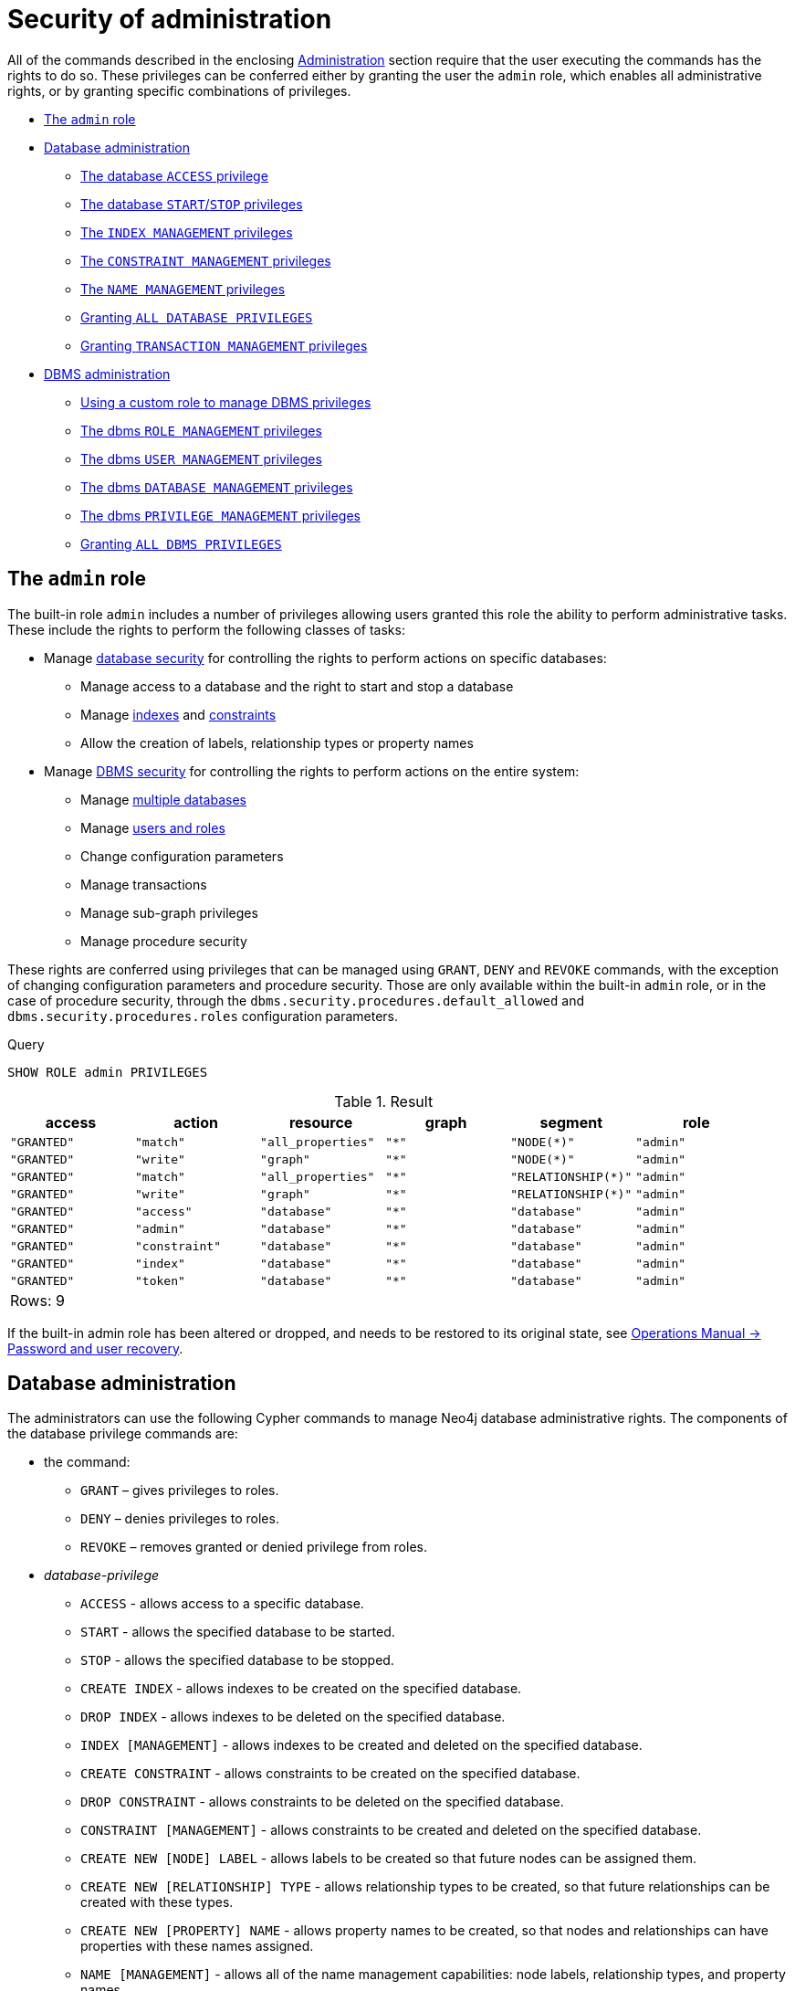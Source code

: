 [[administration-security-administration]]
= Security of administration
:description: This section explains how to use Cypher to manage Neo4j administrative privileges. 

All of the commands described in the enclosing xref:administration/index.adoc[Administration] section require that the user executing the commands has the rights to do so.
These privileges can be conferred either by granting the user the `admin` role, which enables all administrative rights, or by granting specific combinations of privileges.


* xref:administration/security/administration.adoc#administration-security-administration-introduction[The `admin` role]
* xref:administration/security/administration.adoc#administration-security-administration-database-privileges[Database administration]
** xref:administration/security/administration.adoc#administration-security-administration-database-access[The database `ACCESS` privilege]
** xref:administration/security/administration.adoc#administration-security-administration-database-startstop[The database `START`/`STOP` privileges]
** xref:administration/security/administration.adoc#administration-security-administration-database-indexes[The `INDEX MANAGEMENT` privileges]
** xref:administration/security/administration.adoc#administration-security-administration-database-constraints[The `CONSTRAINT MANAGEMENT` privileges]
** xref:administration/security/administration.adoc#administration-security-administration-database-tokens[The `NAME MANAGEMENT` privileges]
** xref:administration/security/administration.adoc#administration-security-administration-database-all[Granting `ALL DATABASE PRIVILEGES`]
** xref:administration/security/administration.adoc#administration-security-administration-database-transaction[Granting `TRANSACTION MANAGEMENT` privileges]
* xref:administration/security/administration.adoc#administration-security-administration-dbms-privileges[DBMS administration]
** xref:administration/security/administration.adoc#administration-security-administration-dbms-custom[Using a custom role to manage DBMS privileges]
** xref:administration/security/administration.adoc#administration-security-administration-dbms-privileges-role-management[The dbms `ROLE MANAGEMENT` privileges]
** xref:administration/security/administration.adoc#administration-security-administration-dbms-privileges-user-management[The dbms `USER MANAGEMENT` privileges]
** xref:administration/security/administration.adoc#administration-security-administration-dbms-privileges-database-management[The dbms `DATABASE MANAGEMENT` privileges]
** xref:administration/security/administration.adoc#administration-security-administration-dbms-privileges-privilege-management[The dbms `PRIVILEGE MANAGEMENT` privileges]
** xref:administration/security/administration.adoc#administration-security-administration-dbms-privileges-all[Granting `ALL DBMS PRIVILEGES`]


[role=enterprise-edition]
[[administration-security-administration-introduction]]
== The `admin` role

// tag::neo4j-cypher-docs/docs/dev/ql/administration/security/admin-role-introduction.asciidoc[]
// tag::include-neo4j-documentation[]
The built-in role `admin` includes a number of privileges allowing users granted this role the ability to perform administrative tasks.
These include the rights to perform the following classes of tasks:

* Manage xref:administration/security/administration.adoc#administration-security-administration-database-privileges[database security] for controlling the rights to perform actions on specific databases:
** Manage access to a database and the right to start and stop a database
** Manage xref:administration/indexes-for-search-performance.adoc[indexes] and xref:administration/constraints.adoc[constraints]
** Allow the creation of labels, relationship types or property names
* Manage xref:administration/security/administration.adoc#administration-security-administration-dbms-privileges[DBMS security] for controlling the rights to perform actions on the entire system:
** Manage xref:administration/databases.adoc[multiple databases]
** Manage xref:administration/security/users-and-roles.adoc[users and roles]
** Change configuration parameters
** Manage transactions
** Manage sub-graph privileges
** Manage procedure security

These rights are conferred using privileges that can be  managed using `GRANT`, `DENY` and `REVOKE` commands, with the exception of changing configuration parameters and procedure security.
Those are only available within the built-in `admin` role, or in the case of procedure security, through the `dbms.security.procedures.default_allowed` and `dbms.security.procedures.roles` configuration parameters.
// end::include-neo4j-documentation[]
// end::neo4j-cypher-docs/docs/dev/ql/administration/security/admin-role-introduction.asciidoc[]


.Query
[source, cypher]
----
SHOW ROLE admin PRIVILEGES
----

.Result
[role="queryresult",options="header,footer",cols="6*<m"]
|===
| +access+ | +action+ | +resource+ | +graph+ | +segment+ | +role+
| +"GRANTED"+ | +"match"+ | +"all_properties"+ | +"*"+ | +"NODE(*)"+ | +"admin"+
| +"GRANTED"+ | +"write"+ | +"graph"+ | +"*"+ | +"NODE(*)"+ | +"admin"+
| +"GRANTED"+ | +"match"+ | +"all_properties"+ | +"*"+ | +"RELATIONSHIP(*)"+ | +"admin"+
| +"GRANTED"+ | +"write"+ | +"graph"+ | +"*"+ | +"RELATIONSHIP(*)"+ | +"admin"+
| +"GRANTED"+ | +"access"+ | +"database"+ | +"*"+ | +"database"+ | +"admin"+
| +"GRANTED"+ | +"admin"+ | +"database"+ | +"*"+ | +"database"+ | +"admin"+
| +"GRANTED"+ | +"constraint"+ | +"database"+ | +"*"+ | +"database"+ | +"admin"+
| +"GRANTED"+ | +"index"+ | +"database"+ | +"*"+ | +"database"+ | +"admin"+
| +"GRANTED"+ | +"token"+ | +"database"+ | +"*"+ | +"database"+ | +"admin"+
6+d|Rows: 9
|===

ifndef::nonhtmloutput[]
[subs="none"]
++++
<formalpara role="cypherconsole">
<title>Try this query live</title>
<para><database><![CDATA[
CREATE USER jake SET PASSWORD 'abc123' CHANGE NOT REQUIRED SET STATUS ACTIVE
CREATE ROLE regularUsers
CREATE ROLE databaseAdminUsers
CREATE ROLE noAccessUsers
CREATE ROLE roleAdder
CREATE ROLE roleDropper
CREATE ROLE roleAssigner
CREATE ROLE roleRemover
CREATE ROLE roleShower
CREATE ROLE roleManager
CREATE ROLE userAdder
CREATE ROLE userDropper
CREATE ROLE userModifier
CREATE ROLE passwordModifier
CREATE ROLE statusModifier
CREATE ROLE userShower
CREATE ROLE userManager
CREATE ROLE databaseAdder
CREATE ROLE databaseDropper
CREATE ROLE databaseManager
CREATE ROLE privilegeShower
CREATE ROLE privilegeAssigner
CREATE ROLE privilegeRemover
CREATE ROLE privilegeManager
CREATE ROLE dbmsManager
GRANT ROLE regularUsers TO jake
DENY ACCESS ON DATABASE neo4j TO noAccessUsers

]]></database><command><![CDATA[
SHOW ROLE admin PRIVILEGES
]]></command></para></formalpara>
++++
endif::nonhtmloutput[]

If the built-in admin role has been altered or dropped, and needs to be restored to its original state, see link:{neo4j-docs-base-uri}/operations-manual/{page-version}/configuration/password-and-user-recovery[Operations Manual -> Password and user recovery].

[role=enterprise-edition]
[[administration-security-administration-database-privileges]]
== Database administration

// tag::neo4j-cypher-docs/docs/dev/ql/administration/security/database/admin-role-database.asciidoc[]
// tag::include-neo4j-documentation[]
The administrators can use the following Cypher commands to manage Neo4j database administrative rights.
The components of the database privilege commands are:

* the command:
** `GRANT` – gives privileges to roles.
** `DENY` – denies privileges to roles.
** `REVOKE` – removes granted or denied privilege from roles.


* _database-privilege_
** `ACCESS` - allows access to a specific database.
** `START` - allows the specified database to be started.
** `STOP` - allows the specified database to be stopped.
** `CREATE INDEX` - allows indexes to be created on the specified database.
** `DROP INDEX` - allows indexes to be deleted on the specified database.
** `INDEX [MANAGEMENT]` - allows indexes to be created and deleted on the specified database.
** `CREATE CONSTRAINT` - allows constraints to be created on the specified database.
** `DROP CONSTRAINT` - allows constraints to be deleted on the specified database.
** `CONSTRAINT [MANAGEMENT]` - allows constraints to be created and deleted on the specified database.
** `CREATE NEW [NODE] LABEL` - allows labels to be created so that future nodes can be assigned them.
** `CREATE NEW [RELATIONSHIP] TYPE` - allows relationship types to be created, so that future relationships can be created with these types.
** `CREATE NEW [PROPERTY] NAME` - allows property names to be created, so that nodes and relationships can have properties with these names assigned.
** `NAME [MANAGEMENT]` - allows all of the name management capabilities: node labels, relationship types, and property names.
** `ALL [[DATABASE] PRIVILEGES]` - allows access, index, constraint, and name management for the specified database.
** `SHOW TRANSACTION` -  allows listing transactions and queries for the specified users on the specified database.
** `TERMINATE TRANSACTION` - allows ending transactions and queries for the specified users on the specified database.
** `TRANSACTION [MANAGEMENT]` - allows listing and ending transactions and queries for the specified users on the specified database.

* _name_
** The database to associate the privilege with.
+
[NOTE]
====
If you delete a database and create a new one with the same name, the new one will NOT have the privileges assigned to the deleted database.
====
** The _name_ component can be `+*+`, which means all databases.
Databases created after this command execution will also be associated with these privileges.
** The `DATABASE[S] _name_` part of the command can be replaced by `DEFAULT DATABASE`.
  If you restart the server and choose a new default database after this command execution, the new one will be associated with these privileges.

* _role[, ...]_
** The role or roles to associate the privilege with, comma-separated.

.General database privilege command syntax
[options="header", width="100%", cols="3a,2"]
|===
| Command | Description

| [source, cypher, role=noplay]
GRANT database-privilege ON {DEFAULT DATABASE \| DATABASE[S] {* \| name[, ...]}} TO role[, ...]
| Grant a privilege to one or multiple roles.

| [source, cypher, role=noplay]
DENY database-privilege ON {DEFAULT DATABASE \| DATABASE[S] {* \| name[, ...]}} TO role[, ...]
| Deny a privilege to one or multiple roles.

| [source, cypher, role=noplay]
REVOKE GRANT database-privilege ON {DEFAULT DATABASE \| DATABASE[S] {* \| name[, ...]}} FROM role[, ...]
| Revoke a granted privilege from one or multiple roles.

| [source, cypher, role=noplay]
REVOKE DENY database-privilege ON {DEFAULT DATABASE \| DATABASE[S] {* \| name[, ...]}} FROM role[, ...]
| Revoke a denied privilege from one or multiple roles.

| [source, cypher, role=noplay]
REVOKE database-privilege ON {DEFAULT DATABASE \| DATABASE[S] {* \| name[, ...]}} FROM role[, ...]
| Revoke a granted or denied privilege from one or multiple roles.
|===

[NOTE]
====
`DENY` does NOT erase a granted privilege; they both exist.
Use `REVOKE` if you want to remove a privilege.
====
// end::include-neo4j-documentation[]
// end::neo4j-cypher-docs/docs/dev/ql/administration/security/database/admin-role-database.asciidoc[]

The hierarchy between the different database privileges is shown in the image below.

image::privilege-hierarchy-database.png[title="Database privileges hierarchy"]

// tag::neo4j-cypher-docs/docs/dev/ql/administration/security/database/admin-database-syntax.asciidoc[]
// tag::include-neo4j-documentation[]
.Database privilege command syntax
[options="header", width="100%", cols="3a,2"]
|===
| Command | Description

| [source, cypher, role=noplay]
GRANT ACCESS
    ON {DEFAULT DATABASE \| DATABASE[S] {* \| name[, ...]}}
    TO role[, ...]
| Grant the specified roles the privilege to access the default database, specific database(s), or all databases.

| [source, cypher, role=noplay]
GRANT {START \| STOP}
    ON {DEFAULT DATABASE \| DATABASE[S] {* \| name[, ...]}}
    TO role[, ...]
| Grant the specified roles the privilege to start and stop the default database, specific database(s), or all databases.

| [source, cypher, role=noplay]
GRANT {CREATE \| DROP} INDEX[ES]
    ON {DEFAULT DATABASE \| DATABASE[S] {* \| name[, ...]}}
    TO role[, ...]
| Grant the specified roles the privilege to create and delete indexes on the default database, specific database(s), or all databases.

| [source, cypher, role=noplay]
GRANT INDEX[ES] [MANAGEMENT]
    ON {DEFAULT DATABASE \| DATABASE[S] {* \| name[, ...]}}
    TO role[, ...]
| Grant the specified roles the privilege to manage indexes on the default database, specific database(s), or all databases.

| [source, cypher, role=noplay]
GRANT {CREATE \| DROP} CONSTRAINT[S]
    ON {DEFAULT DATABASE \| DATABASE[S] {* \| name[, ...]}}
    TO role[, ...]
| Grant the specified roles the privilege to create and delete constraints on the default database, specific database(s), or all databases.

| [source, cypher, role=noplay]
GRANT CONSTRAINT[S] [MANAGEMENT]
    ON {DEFAULT DATABASE \| DATABASE[S] {* \| name[, ...]}}
    TO role[, ...]
| Grant the specified roles the privilege to manage constraints on the default database, specific database(s), or all databases.

| [source, cypher, role=noplay]
GRANT CREATE NEW [NODE] LABEL[S]
    ON {DEFAULT DATABASE \| DATABASE[S] {* \| name[, ...]}}
    TO role[, ...]
| Grant the specified roles the privilege to create new node labels in the default database, specific database(s), or all databases.

| [source, cypher, role=noplay]
GRANT CREATE NEW [RELATIONSHIP] TYPE[S]
    ON {DEFAULT DATABASE \| DATABASE[S] {* \| name[, ...]}}
    TO role[, ...]
| Grant the specified roles the privilege to create new relationships types in the default database, specific database(s), or all databases.

| [source, cypher, role=noplay]
GRANT CREATE NEW [PROPERTY] NAME[S]
    ON {DEFAULT DATABASE \| DATABASE[S] {* \| name[, ...]}}
    TO role[, ...]
| Grant the specified roles the privilege to create new property names in the default database, specific database(s), or all databases.

| [source, cypher, role=noplay]
GRANT NAME [MANAGEMENT]
    ON {DEFAULT DATABASE \| DATABASE[S] {* \| name[, ...]}}
    TO role[, ...]
| Grant the specified roles the privilege to manage new labels, relationship types, and property names in the default database, specific database(s), or all databases.

| [source, cypher, role=noplay]
GRANT ALL [[DATABASE] PRIVILEGES]
    ON {DEFAULT DATABASE \| DATABASE[S] {* \| name[, ...]}}
    TO role[, ...]
| Grant the specified roles all privileges for the default database, specific database(s), or all databases.

| [source, cypher, role=noplay]
GRANT {SHOW \| TERMINATE} TRANSACTION[S] [( {* \| user[, ...]} )]
ON {DEFAULT DATABASE \| DATABASE[S] {* \| name[, ...]}}
TO role[, ...]
| Grant the specified roles the privilege to list and end the transactions and queries of all users or a particular user(s) in the default database, specific database(s), or all databases.

| [source, cypher, role=noplay]
GRANT TRANSACTION [MANAGEMENT] [( {* \| user[, ...]} )]
ON {DEFAULT DATABASE \| DATABASE[S] {* \| name[, ...]}}
TO role[, ...]
| Grant the specified roles the privilege to manage the transactions and queries of all users or a particular user(s) in the default database, specific database(s), or all databases.

|===
// end::include-neo4j-documentation[]
// end::neo4j-cypher-docs/docs/dev/ql/administration/security/database/admin-database-syntax.asciidoc[]

image::grant-privileges-database.png[title="Syntax of GRANT and DENY Database Privileges"]

[role=enterprise-edition]
[[administration-security-administration-database-access]]
=== The database `ACCESS` privilege

The `ACCESS` privilege enables users to connect to a database.
With `ACCESS` you can run calculations, for example, `RETURN 2*5 AS answer` or call functions `RETURN timestamp() AS time`.

// tag::neo4j-cypher-docs/docs/dev/ql/administration/security/database/grant-database-access-syntax.asciidoc[]
// tag::include-neo4j-documentation[]
.Command syntax
[source, cypher, role=noplay]
-----
GRANT ACCESS
    ON {DEFAULT DATABASE | DATABASE[S] {* | name[, ...]}}
    TO role[, ...]
-----
// end::include-neo4j-documentation[]
// end::neo4j-cypher-docs/docs/dev/ql/administration/security/database/grant-database-access-syntax.asciidoc[]

For example, granting the ability to access the database `neo4j` to the role `regularUsers` is done using the following query.


.Query
[source, cypher]
----
GRANT ACCESS ON DATABASE neo4j TO regularUsers
----

[role="statsonlyqueryresult"]
0 rows, System updates: 1

ifndef::nonhtmloutput[]
[subs="none"]
++++
<formalpara role="cypherconsole">
<title>Try this query live</title>
<para><database><![CDATA[
CREATE USER jake SET PASSWORD 'abc123' CHANGE NOT REQUIRED SET STATUS ACTIVE
CREATE ROLE regularUsers
CREATE ROLE databaseAdminUsers
CREATE ROLE noAccessUsers
CREATE ROLE roleAdder
CREATE ROLE roleDropper
CREATE ROLE roleAssigner
CREATE ROLE roleRemover
CREATE ROLE roleShower
CREATE ROLE roleManager
CREATE ROLE userAdder
CREATE ROLE userDropper
CREATE ROLE userModifier
CREATE ROLE passwordModifier
CREATE ROLE statusModifier
CREATE ROLE userShower
CREATE ROLE userManager
CREATE ROLE databaseAdder
CREATE ROLE databaseDropper
CREATE ROLE databaseManager
CREATE ROLE privilegeShower
CREATE ROLE privilegeAssigner
CREATE ROLE privilegeRemover
CREATE ROLE privilegeManager
CREATE ROLE dbmsManager
GRANT ROLE regularUsers TO jake
DENY ACCESS ON DATABASE neo4j TO noAccessUsers

]]></database><command><![CDATA[
GRANT ACCESS ON DATABASE neo4j TO regularUsers
]]></command></para></formalpara>
++++
endif::nonhtmloutput[]

The `ACCESS` privilege can also be denied.

// tag::neo4j-cypher-docs/docs/dev/ql/administration/security/database/deny-database-access-syntax.asciidoc[]
// tag::include-neo4j-documentation[]
.Command syntax
[source, cypher, role=noplay]
-----
DENY ACCESS
    ON {DEFAULT DATABASE | DATABASE[S] {* | name[, ...]}}
    TO role[, ...]
-----
// end::include-neo4j-documentation[]
// end::neo4j-cypher-docs/docs/dev/ql/administration/security/database/deny-database-access-syntax.asciidoc[]

For example, denying the ability to access to the database `neo4j` to the role `regularUsers` is done using the following query.


.Query
[source, cypher]
----
DENY ACCESS ON DATABASE neo4j TO regularUsers
----

[role="statsonlyqueryresult"]
0 rows, System updates: 1

ifndef::nonhtmloutput[]
[subs="none"]
++++
<formalpara role="cypherconsole">
<title>Try this query live</title>
<para><database><![CDATA[
CREATE USER jake SET PASSWORD 'abc123' CHANGE NOT REQUIRED SET STATUS ACTIVE
CREATE ROLE regularUsers
CREATE ROLE databaseAdminUsers
CREATE ROLE noAccessUsers
CREATE ROLE roleAdder
CREATE ROLE roleDropper
CREATE ROLE roleAssigner
CREATE ROLE roleRemover
CREATE ROLE roleShower
CREATE ROLE roleManager
CREATE ROLE userAdder
CREATE ROLE userDropper
CREATE ROLE userModifier
CREATE ROLE passwordModifier
CREATE ROLE statusModifier
CREATE ROLE userShower
CREATE ROLE userManager
CREATE ROLE databaseAdder
CREATE ROLE databaseDropper
CREATE ROLE databaseManager
CREATE ROLE privilegeShower
CREATE ROLE privilegeAssigner
CREATE ROLE privilegeRemover
CREATE ROLE privilegeManager
CREATE ROLE dbmsManager
GRANT ROLE regularUsers TO jake
DENY ACCESS ON DATABASE neo4j TO noAccessUsers

]]></database><command><![CDATA[
DENY ACCESS ON DATABASE neo4j TO regularUsers
]]></command></para></formalpara>
++++
endif::nonhtmloutput[]

The privileges granted can be seen using the `SHOW PRIVILEGES` command:


.Query
[source, cypher]
----
SHOW ROLE regularUsers PRIVILEGES
----

.Result
[role="queryresult",options="header,footer",cols="6*<m"]
|===
| +access+ | +action+ | +resource+ | +graph+ | +segment+ | +role+
| +"DENIED"+ | +"access"+ | +"database"+ | +"neo4j"+ | +"database"+ | +"regularUsers"+
| +"GRANTED"+ | +"access"+ | +"database"+ | +"neo4j"+ | +"database"+ | +"regularUsers"+
6+d|Rows: 2
|===

ifndef::nonhtmloutput[]
[subs="none"]
++++
<formalpara role="cypherconsole">
<title>Try this query live</title>
<para><database><![CDATA[
CREATE USER jake SET PASSWORD 'abc123' CHANGE NOT REQUIRED SET STATUS ACTIVE
CREATE ROLE regularUsers
CREATE ROLE databaseAdminUsers
CREATE ROLE noAccessUsers
CREATE ROLE roleAdder
CREATE ROLE roleDropper
CREATE ROLE roleAssigner
CREATE ROLE roleRemover
CREATE ROLE roleShower
CREATE ROLE roleManager
CREATE ROLE userAdder
CREATE ROLE userDropper
CREATE ROLE userModifier
CREATE ROLE passwordModifier
CREATE ROLE statusModifier
CREATE ROLE userShower
CREATE ROLE userManager
CREATE ROLE databaseAdder
CREATE ROLE databaseDropper
CREATE ROLE databaseManager
CREATE ROLE privilegeShower
CREATE ROLE privilegeAssigner
CREATE ROLE privilegeRemover
CREATE ROLE privilegeManager
CREATE ROLE dbmsManager
GRANT ROLE regularUsers TO jake
DENY ACCESS ON DATABASE neo4j TO noAccessUsers

]]></database><command><![CDATA[
SHOW ROLE regularUsers PRIVILEGES
]]></command></para></formalpara>
++++
endif::nonhtmloutput[]

[role=enterprise-edition]
[[administration-security-administration-database-startstop]]
=== The database `START`/`STOP` privileges

The `START` privilege can be used to enable the ability to start a database.

// tag::neo4j-cypher-docs/docs/dev/ql/administration/security/database/grant-database-start-syntax.asciidoc[]
// tag::include-neo4j-documentation[]
.Command syntax
[source, cypher, role=noplay]
-----
GRANT START
    ON {DEFAULT DATABASE | DATABASE[S] {* | name[, ...]}}
    TO role[, ...]
-----
// end::include-neo4j-documentation[]
// end::neo4j-cypher-docs/docs/dev/ql/administration/security/database/grant-database-start-syntax.asciidoc[]

For example, granting the ability to start the database `neo4j` to the role `regularUsers` is done using the following query.


.Query
[source, cypher]
----
GRANT START ON DATABASE neo4j TO regularUsers
----

[role="statsonlyqueryresult"]
0 rows, System updates: 1

ifndef::nonhtmloutput[]
[subs="none"]
++++
<formalpara role="cypherconsole">
<title>Try this query live</title>
<para><database><![CDATA[
CREATE USER jake SET PASSWORD 'abc123' CHANGE NOT REQUIRED SET STATUS ACTIVE
CREATE ROLE regularUsers
CREATE ROLE databaseAdminUsers
CREATE ROLE noAccessUsers
CREATE ROLE roleAdder
CREATE ROLE roleDropper
CREATE ROLE roleAssigner
CREATE ROLE roleRemover
CREATE ROLE roleShower
CREATE ROLE roleManager
CREATE ROLE userAdder
CREATE ROLE userDropper
CREATE ROLE userModifier
CREATE ROLE passwordModifier
CREATE ROLE statusModifier
CREATE ROLE userShower
CREATE ROLE userManager
CREATE ROLE databaseAdder
CREATE ROLE databaseDropper
CREATE ROLE databaseManager
CREATE ROLE privilegeShower
CREATE ROLE privilegeAssigner
CREATE ROLE privilegeRemover
CREATE ROLE privilegeManager
CREATE ROLE dbmsManager
GRANT ROLE regularUsers TO jake
DENY ACCESS ON DATABASE neo4j TO noAccessUsers

]]></database><command><![CDATA[
GRANT START ON DATABASE neo4j TO regularUsers
]]></command></para></formalpara>
++++
endif::nonhtmloutput[]

The `START` privilege can also be denied.

// tag::neo4j-cypher-docs/docs/dev/ql/administration/security/database/deny-database-start-syntax.asciidoc[]
// tag::include-neo4j-documentation[]
.Command syntax
[source, cypher, role=noplay]
-----
DENY START
    ON {DEFAULT DATABASE | DATABASE[S] {* | name[, ...]}}
    TO role[, ...]
-----
// end::include-neo4j-documentation[]
// end::neo4j-cypher-docs/docs/dev/ql/administration/security/database/deny-database-start-syntax.asciidoc[]

For example, denying the ability to start to the database `neo4j` to the role `regularUsers` is done using the following query.


.Query
[source, cypher]
----
DENY START ON DATABASE system TO regularUsers
----

[role="statsonlyqueryresult"]
0 rows, System updates: 1

ifndef::nonhtmloutput[]
[subs="none"]
++++
<formalpara role="cypherconsole">
<title>Try this query live</title>
<para><database><![CDATA[
CREATE USER jake SET PASSWORD 'abc123' CHANGE NOT REQUIRED SET STATUS ACTIVE
CREATE ROLE regularUsers
CREATE ROLE databaseAdminUsers
CREATE ROLE noAccessUsers
CREATE ROLE roleAdder
CREATE ROLE roleDropper
CREATE ROLE roleAssigner
CREATE ROLE roleRemover
CREATE ROLE roleShower
CREATE ROLE roleManager
CREATE ROLE userAdder
CREATE ROLE userDropper
CREATE ROLE userModifier
CREATE ROLE passwordModifier
CREATE ROLE statusModifier
CREATE ROLE userShower
CREATE ROLE userManager
CREATE ROLE databaseAdder
CREATE ROLE databaseDropper
CREATE ROLE databaseManager
CREATE ROLE privilegeShower
CREATE ROLE privilegeAssigner
CREATE ROLE privilegeRemover
CREATE ROLE privilegeManager
CREATE ROLE dbmsManager
GRANT ROLE regularUsers TO jake
DENY ACCESS ON DATABASE neo4j TO noAccessUsers

]]></database><command><![CDATA[
DENY START ON DATABASE system TO regularUsers
]]></command></para></formalpara>
++++
endif::nonhtmloutput[]

The `STOP` privilege can be used to enable the ability to stop a database.

// tag::neo4j-cypher-docs/docs/dev/ql/administration/security/database/grant-database-stop-syntax.asciidoc[]
// tag::include-neo4j-documentation[]
.Command syntax
[source, cypher, role=noplay]
-----
GRANT STOP
    ON {DEFAULT DATABASE | DATABASE[S] {* | name[, ...]}}
    TO role[, ...]
-----
// end::include-neo4j-documentation[]
// end::neo4j-cypher-docs/docs/dev/ql/administration/security/database/grant-database-stop-syntax.asciidoc[]

For example, granting the ability to stop the database `neo4j` to the role `regularUsers` is done using the following query.


.Query
[source, cypher]
----
GRANT STOP ON DATABASE neo4j TO regularUsers
----

[role="statsonlyqueryresult"]
0 rows, System updates: 1

ifndef::nonhtmloutput[]
[subs="none"]
++++
<formalpara role="cypherconsole">
<title>Try this query live</title>
<para><database><![CDATA[
CREATE USER jake SET PASSWORD 'abc123' CHANGE NOT REQUIRED SET STATUS ACTIVE
CREATE ROLE regularUsers
CREATE ROLE databaseAdminUsers
CREATE ROLE noAccessUsers
CREATE ROLE roleAdder
CREATE ROLE roleDropper
CREATE ROLE roleAssigner
CREATE ROLE roleRemover
CREATE ROLE roleShower
CREATE ROLE roleManager
CREATE ROLE userAdder
CREATE ROLE userDropper
CREATE ROLE userModifier
CREATE ROLE passwordModifier
CREATE ROLE statusModifier
CREATE ROLE userShower
CREATE ROLE userManager
CREATE ROLE databaseAdder
CREATE ROLE databaseDropper
CREATE ROLE databaseManager
CREATE ROLE privilegeShower
CREATE ROLE privilegeAssigner
CREATE ROLE privilegeRemover
CREATE ROLE privilegeManager
CREATE ROLE dbmsManager
GRANT ROLE regularUsers TO jake
DENY ACCESS ON DATABASE neo4j TO noAccessUsers

]]></database><command><![CDATA[
GRANT STOP ON DATABASE neo4j TO regularUsers
]]></command></para></formalpara>
++++
endif::nonhtmloutput[]

The `STOP` privilege can also be denied.

// tag::neo4j-cypher-docs/docs/dev/ql/administration/security/database/deny-database-stop-syntax.asciidoc[]
// tag::include-neo4j-documentation[]
.Command syntax
[source, cypher, role=noplay]
-----
DENY STOP
    ON {DEFAULT DATABASE | DATABASE[S] {* | name[, ...]}}
    TO role[, ...]
-----
// end::include-neo4j-documentation[]
// end::neo4j-cypher-docs/docs/dev/ql/administration/security/database/deny-database-stop-syntax.asciidoc[]

For example, denying the ability to stop to the database `neo4j` to the role `regularUsers` is done using the following query.


.Query
[source, cypher]
----
DENY STOP ON DATABASE system TO regularUsers
----

[role="statsonlyqueryresult"]
0 rows, System updates: 1

ifndef::nonhtmloutput[]
[subs="none"]
++++
<formalpara role="cypherconsole">
<title>Try this query live</title>
<para><database><![CDATA[
CREATE USER jake SET PASSWORD 'abc123' CHANGE NOT REQUIRED SET STATUS ACTIVE
CREATE ROLE regularUsers
CREATE ROLE databaseAdminUsers
CREATE ROLE noAccessUsers
CREATE ROLE roleAdder
CREATE ROLE roleDropper
CREATE ROLE roleAssigner
CREATE ROLE roleRemover
CREATE ROLE roleShower
CREATE ROLE roleManager
CREATE ROLE userAdder
CREATE ROLE userDropper
CREATE ROLE userModifier
CREATE ROLE passwordModifier
CREATE ROLE statusModifier
CREATE ROLE userShower
CREATE ROLE userManager
CREATE ROLE databaseAdder
CREATE ROLE databaseDropper
CREATE ROLE databaseManager
CREATE ROLE privilegeShower
CREATE ROLE privilegeAssigner
CREATE ROLE privilegeRemover
CREATE ROLE privilegeManager
CREATE ROLE dbmsManager
GRANT ROLE regularUsers TO jake
DENY ACCESS ON DATABASE neo4j TO noAccessUsers

]]></database><command><![CDATA[
DENY STOP ON DATABASE system TO regularUsers
]]></command></para></formalpara>
++++
endif::nonhtmloutput[]

The privileges granted can be seen using the `SHOW PRIVILEGES` command:


.Query
[source, cypher]
----
SHOW ROLE regularUsers PRIVILEGES
----

.Result
[role="queryresult",options="header,footer",cols="6*<m"]
|===
| +access+ | +action+ | +resource+ | +graph+ | +segment+ | +role+
| +"DENIED"+ | +"access"+ | +"database"+ | +"neo4j"+ | +"database"+ | +"regularUsers"+
| +"GRANTED"+ | +"access"+ | +"database"+ | +"neo4j"+ | +"database"+ | +"regularUsers"+
| +"GRANTED"+ | +"start_database"+ | +"database"+ | +"neo4j"+ | +"database"+ | +"regularUsers"+
| +"GRANTED"+ | +"stop_database"+ | +"database"+ | +"neo4j"+ | +"database"+ | +"regularUsers"+
| +"DENIED"+ | +"start_database"+ | +"database"+ | +"system"+ | +"database"+ | +"regularUsers"+
| +"DENIED"+ | +"stop_database"+ | +"database"+ | +"system"+ | +"database"+ | +"regularUsers"+
6+d|Rows: 6
|===

ifndef::nonhtmloutput[]
[subs="none"]
++++
<formalpara role="cypherconsole">
<title>Try this query live</title>
<para><database><![CDATA[
CREATE USER jake SET PASSWORD 'abc123' CHANGE NOT REQUIRED SET STATUS ACTIVE
CREATE ROLE regularUsers
CREATE ROLE databaseAdminUsers
CREATE ROLE noAccessUsers
CREATE ROLE roleAdder
CREATE ROLE roleDropper
CREATE ROLE roleAssigner
CREATE ROLE roleRemover
CREATE ROLE roleShower
CREATE ROLE roleManager
CREATE ROLE userAdder
CREATE ROLE userDropper
CREATE ROLE userModifier
CREATE ROLE passwordModifier
CREATE ROLE statusModifier
CREATE ROLE userShower
CREATE ROLE userManager
CREATE ROLE databaseAdder
CREATE ROLE databaseDropper
CREATE ROLE databaseManager
CREATE ROLE privilegeShower
CREATE ROLE privilegeAssigner
CREATE ROLE privilegeRemover
CREATE ROLE privilegeManager
CREATE ROLE dbmsManager
GRANT ROLE regularUsers TO jake
DENY ACCESS ON DATABASE neo4j TO noAccessUsers

]]></database><command><![CDATA[
SHOW ROLE regularUsers PRIVILEGES
]]></command></para></formalpara>
++++
endif::nonhtmloutput[]

[NOTE]
====
Note that `START` and `STOP` privileges are not included in the xref:administration/security/administration.adoc#administration-security-administration-database-all[`ALL DATABASE PRIVILEGES`].


====

[role=enterprise-edition]
[[administration-security-administration-database-indexes]]
=== The `INDEX MANAGEMENT` privileges

Indexes can be created or deleted with the `CREATE INDEX` and `DROP INDEX` commands.
The privilege to do this can be granted with `GRANT CREATE INDEX` and `GRANT DROP INDEX` commands.

// tag::neo4j-cypher-docs/docs/dev/ql/administration/security/database/index-management-syntax.asciidoc[]
// tag::include-neo4j-documentation[]
.Index management command syntax
[options="header", width="100%", cols="3a,2"]
|===
| Command | Description

| [source, cypher, role=noplay]
GRANT {CREATE \| DROP} INDEX[ES]
    ON {DEFAULT DATABASE \| DATABASE[S] {* \| name[, ...]}}
    TO role[, ...]
| Enable the specified roles to create or delete indexes in the default database, specific database(s), or all databases.

| [source, cypher, role=noplay]
GRANT INDEX[ES] [MANAGEMENT]
    ON {DEFAULT DATABASE \| DATABASE[S] {* \| name[, ...]}}
    TO role[, ...]
| Enable the specified roles to manage indexes in the default database, specific database(s), or all databases.

|===
// end::include-neo4j-documentation[]
// end::neo4j-cypher-docs/docs/dev/ql/administration/security/database/index-management-syntax.asciidoc[]

For example, granting the ability to create indexes on the database `neo4j` to the role `regularUsers` is done using the following query.


.Query
[source, cypher]
----
GRANT CREATE INDEX ON DATABASE neo4j TO regularUsers
----

[role="statsonlyqueryresult"]
0 rows, System updates: 1

ifndef::nonhtmloutput[]
[subs="none"]
++++
<formalpara role="cypherconsole">
<title>Try this query live</title>
<para><database><![CDATA[
CREATE USER jake SET PASSWORD 'abc123' CHANGE NOT REQUIRED SET STATUS ACTIVE
CREATE ROLE regularUsers
CREATE ROLE databaseAdminUsers
CREATE ROLE noAccessUsers
CREATE ROLE roleAdder
CREATE ROLE roleDropper
CREATE ROLE roleAssigner
CREATE ROLE roleRemover
CREATE ROLE roleShower
CREATE ROLE roleManager
CREATE ROLE userAdder
CREATE ROLE userDropper
CREATE ROLE userModifier
CREATE ROLE passwordModifier
CREATE ROLE statusModifier
CREATE ROLE userShower
CREATE ROLE userManager
CREATE ROLE databaseAdder
CREATE ROLE databaseDropper
CREATE ROLE databaseManager
CREATE ROLE privilegeShower
CREATE ROLE privilegeAssigner
CREATE ROLE privilegeRemover
CREATE ROLE privilegeManager
CREATE ROLE dbmsManager
GRANT ROLE regularUsers TO jake
DENY ACCESS ON DATABASE neo4j TO noAccessUsers

]]></database><command><![CDATA[
GRANT CREATE INDEX ON DATABASE neo4j TO regularUsers
]]></command></para></formalpara>
++++
endif::nonhtmloutput[]

[role=enterprise-edition]
[[administration-security-administration-database-constraints]]
=== The `CONSTRAINT MANAGEMENT` privileges

Constraints can be created or deleted with the `CREATE CONSTRAINT` and `DROP CONSTRAINT` commands.
The privilege to do this can be granted with `GRANT CREATE CONSTRAINT` and `GRANT DROP CONSTRAINT` commands.

// tag::neo4j-cypher-docs/docs/dev/ql/administration/security/database/constraint-management-syntax.asciidoc[]
// tag::include-neo4j-documentation[]
.Constraint management command syntax
[options="header", width="100%", cols="3a,2"]
|===
| Command | Description

| [source, cypher, role=noplay]
GRANT {CREATE \| DROP} CONSTRAINT[S]
    ON {DEFAULT DATABASE \| DATABASE[S] {* \| name[, ...]}}
    TO role[, ...]
| Enable the specified roles to create or delete constraints on the default database, specific database(s), or all databases.

| [source, cypher, role=noplay]
GRANT CONSTRAINT[S] [MANAGEMENT]
    ON {DEFAULT DATABASE \| DATABASE[S] {* \| name[, ...]}}
    TO role[, ...]
| Enable the specified roles to manage constraints on the default database, specific database(s), or all databases.

|===
// end::include-neo4j-documentation[]
// end::neo4j-cypher-docs/docs/dev/ql/administration/security/database/constraint-management-syntax.asciidoc[]

For example, granting the ability to create constraints on the database `neo4j` to the role `regularUsers` is done using the following query.


.Query
[source, cypher]
----
GRANT CREATE CONSTRAINT ON DATABASE neo4j TO regularUsers
----

[role="statsonlyqueryresult"]
0 rows, System updates: 1

ifndef::nonhtmloutput[]
[subs="none"]
++++
<formalpara role="cypherconsole">
<title>Try this query live</title>
<para><database><![CDATA[
CREATE USER jake SET PASSWORD 'abc123' CHANGE NOT REQUIRED SET STATUS ACTIVE
CREATE ROLE regularUsers
CREATE ROLE databaseAdminUsers
CREATE ROLE noAccessUsers
CREATE ROLE roleAdder
CREATE ROLE roleDropper
CREATE ROLE roleAssigner
CREATE ROLE roleRemover
CREATE ROLE roleShower
CREATE ROLE roleManager
CREATE ROLE userAdder
CREATE ROLE userDropper
CREATE ROLE userModifier
CREATE ROLE passwordModifier
CREATE ROLE statusModifier
CREATE ROLE userShower
CREATE ROLE userManager
CREATE ROLE databaseAdder
CREATE ROLE databaseDropper
CREATE ROLE databaseManager
CREATE ROLE privilegeShower
CREATE ROLE privilegeAssigner
CREATE ROLE privilegeRemover
CREATE ROLE privilegeManager
CREATE ROLE dbmsManager
GRANT ROLE regularUsers TO jake
DENY ACCESS ON DATABASE neo4j TO noAccessUsers

]]></database><command><![CDATA[
GRANT CREATE CONSTRAINT ON DATABASE neo4j TO regularUsers
]]></command></para></formalpara>
++++
endif::nonhtmloutput[]

[role=enterprise-edition]
[[administration-security-administration-database-tokens]]
=== The `NAME MANAGEMENT` privileges

The right to create new labels, relationship types, and property names is different from the right to create nodes, relationships, and properties.
The latter is managed using database `WRITE` privileges, while the former is managed using specific `GRANT/DENY CREATE NEW ...` commands for each type.

// tag::neo4j-cypher-docs/docs/dev/ql/administration/security/database/name-management-syntax.asciidoc[]
// tag::include-neo4j-documentation[]
.Label, relationship type and property name management command syntax
[options="header", width="100%", cols="3a,2"]
|===
| Command | Description

| [source, cypher, role=noplay]
GRANT CREATE NEW [NODE] LABEL[S]
    ON {DEFAULT DATABASE \| DATABASE[S] {* \| name[, ...]}}
    TO role[, ...]
| Enable the specified roles to create new node labels in the default database, specific database(s), or all databases.

| [source, cypher, role=noplay]
GRANT CREATE NEW [RELATIONSHIP] TYPE[S]
    ON {DEFAULT DATABASE \| DATABASE[S] {* \| name[, ...]}}
    TO role[, ...]
| Enable the specified roles to create new relationship types in the default database, specific database(s), or all databases.

| [source, cypher, role=noplay]
GRANT CREATE NEW [PROPERTY] NAME[S]
    ON {DEFAULT DATABASE \| DATABASE[S] {* \| name[, ...]}}
    TO role[, ...]
| Enable the specified roles to create new property names in the default database, specific database(s), or all databases.

| [source, cypher, role=noplay]
GRANT NAME [MANAGEMENT]
    ON {DEFAULT DATABASE \| DATABASE[S] {* \| name[, ...]}}
    TO role[, ...]
| Enable the specified roles to create new labels, relationship types, and property names in the default database, specific database(s), or all databases.

|===
// end::include-neo4j-documentation[]
// end::neo4j-cypher-docs/docs/dev/ql/administration/security/database/name-management-syntax.asciidoc[]

For example, granting the ability to create new properties on nodes or relationships in the database `neo4j` to the role `regularUsers` is done using the following query.


.Query
[source, cypher]
----
GRANT CREATE NEW PROPERTY NAME ON DATABASE neo4j TO regularUsers
----

[role="statsonlyqueryresult"]
0 rows, System updates: 1

ifndef::nonhtmloutput[]
[subs="none"]
++++
<formalpara role="cypherconsole">
<title>Try this query live</title>
<para><database><![CDATA[
CREATE USER jake SET PASSWORD 'abc123' CHANGE NOT REQUIRED SET STATUS ACTIVE
CREATE ROLE regularUsers
CREATE ROLE databaseAdminUsers
CREATE ROLE noAccessUsers
CREATE ROLE roleAdder
CREATE ROLE roleDropper
CREATE ROLE roleAssigner
CREATE ROLE roleRemover
CREATE ROLE roleShower
CREATE ROLE roleManager
CREATE ROLE userAdder
CREATE ROLE userDropper
CREATE ROLE userModifier
CREATE ROLE passwordModifier
CREATE ROLE statusModifier
CREATE ROLE userShower
CREATE ROLE userManager
CREATE ROLE databaseAdder
CREATE ROLE databaseDropper
CREATE ROLE databaseManager
CREATE ROLE privilegeShower
CREATE ROLE privilegeAssigner
CREATE ROLE privilegeRemover
CREATE ROLE privilegeManager
CREATE ROLE dbmsManager
GRANT ROLE regularUsers TO jake
DENY ACCESS ON DATABASE neo4j TO noAccessUsers

]]></database><command><![CDATA[
GRANT CREATE NEW PROPERTY NAME ON DATABASE neo4j TO regularUsers
]]></command></para></formalpara>
++++
endif::nonhtmloutput[]

[role=enterprise-edition]
[[administration-security-administration-database-all]]
=== Granting `ALL DATABASE PRIVILEGES`

The right to access a database, create and drop indexes and constraints and create new labels, relationship types or property names can be achieved with a single command:

// tag::neo4j-cypher-docs/docs/dev/ql/administration/security/database/all-management-syntax.asciidoc[]
// tag::include-neo4j-documentation[]
.Command syntax
[source, cypher, role=noplay]
-----
GRANT ALL [[DATABASE] PRIVILEGES]
    ON {DEFAULT DATABASE | DATABASE[S] {* | name[, ...]}}
    TO role[, ...]
-----
// end::include-neo4j-documentation[]
// end::neo4j-cypher-docs/docs/dev/ql/administration/security/database/all-management-syntax.asciidoc[]

[NOTE]
====
Note that the privileges for starting and stopping all databases, and transaction management, are not included in the `ALL DATABASE PRIVILEGES` grant.
These privileges are associated with administrators while other database privileges are of use to domain and application developers.


====

For example, granting the abilities above on the database `neo4j` to the role `databaseAdminUsers` is done using the following query.


.Query
[source, cypher]
----
GRANT ALL DATABASE PRIVILEGES ON DATABASE neo4j TO databaseAdminUsers
----

[role="statsonlyqueryresult"]
0 rows, System updates: 1

ifndef::nonhtmloutput[]
[subs="none"]
++++
<formalpara role="cypherconsole">
<title>Try this query live</title>
<para><database><![CDATA[
CREATE USER jake SET PASSWORD 'abc123' CHANGE NOT REQUIRED SET STATUS ACTIVE
CREATE ROLE regularUsers
CREATE ROLE databaseAdminUsers
CREATE ROLE noAccessUsers
CREATE ROLE roleAdder
CREATE ROLE roleDropper
CREATE ROLE roleAssigner
CREATE ROLE roleRemover
CREATE ROLE roleShower
CREATE ROLE roleManager
CREATE ROLE userAdder
CREATE ROLE userDropper
CREATE ROLE userModifier
CREATE ROLE passwordModifier
CREATE ROLE statusModifier
CREATE ROLE userShower
CREATE ROLE userManager
CREATE ROLE databaseAdder
CREATE ROLE databaseDropper
CREATE ROLE databaseManager
CREATE ROLE privilegeShower
CREATE ROLE privilegeAssigner
CREATE ROLE privilegeRemover
CREATE ROLE privilegeManager
CREATE ROLE dbmsManager
GRANT ROLE regularUsers TO jake
DENY ACCESS ON DATABASE neo4j TO noAccessUsers

]]></database><command><![CDATA[
GRANT ALL DATABASE PRIVILEGES ON DATABASE neo4j TO databaseAdminUsers
]]></command></para></formalpara>
++++
endif::nonhtmloutput[]

The privileges granted can be seen using the `SHOW PRIVILEGES` command:


.Query
[source, cypher]
----
SHOW ROLE databaseAdminUsers PRIVILEGES
----

.Result
[role="queryresult",options="header,footer",cols="6*<m"]
|===
| +access+ | +action+ | +resource+ | +graph+ | +segment+ | +role+
| +"GRANTED"+ | +"database_actions"+ | +"database"+ | +"neo4j"+ | +"database"+ | +"databaseAdminUsers"+
6+d|Rows: 1
|===

ifndef::nonhtmloutput[]
[subs="none"]
++++
<formalpara role="cypherconsole">
<title>Try this query live</title>
<para><database><![CDATA[
CREATE USER jake SET PASSWORD 'abc123' CHANGE NOT REQUIRED SET STATUS ACTIVE
CREATE ROLE regularUsers
CREATE ROLE databaseAdminUsers
CREATE ROLE noAccessUsers
CREATE ROLE roleAdder
CREATE ROLE roleDropper
CREATE ROLE roleAssigner
CREATE ROLE roleRemover
CREATE ROLE roleShower
CREATE ROLE roleManager
CREATE ROLE userAdder
CREATE ROLE userDropper
CREATE ROLE userModifier
CREATE ROLE passwordModifier
CREATE ROLE statusModifier
CREATE ROLE userShower
CREATE ROLE userManager
CREATE ROLE databaseAdder
CREATE ROLE databaseDropper
CREATE ROLE databaseManager
CREATE ROLE privilegeShower
CREATE ROLE privilegeAssigner
CREATE ROLE privilegeRemover
CREATE ROLE privilegeManager
CREATE ROLE dbmsManager
GRANT ROLE regularUsers TO jake
DENY ACCESS ON DATABASE neo4j TO noAccessUsers

]]></database><command><![CDATA[
SHOW ROLE databaseAdminUsers PRIVILEGES
]]></command></para></formalpara>
++++
endif::nonhtmloutput[]

[role=enterprise-edition]
[[administration-security-administration-database-transaction]]
=== Granting `TRANSACTION MANAGEMENT` privileges

The right to run the procedures `dbms.listTransactions`, `dbms.listQueries`, `dbms.killQuery`, `dbms.killQueries`,
`dbms.killTransaction` and `dbms.killTransactions` are managed through the `SHOW TRANSACTION` and `TERMINATE TRANSACTION` privileges.

// tag::neo4j-cypher-docs/docs/dev/ql/administration/security/database/transaction-management-syntax.asciidoc[]
// tag::include-neo4j-documentation[]
.Transaction management command syntax
[options="header", width="100%", cols="3a,2"]
|===
| Command | Description

| [source, cypher, role=noplay]
GRANT SHOW TRANSACTION[S] [( {* \| user[, ...]} )]
    ON {DEFAULT DATABASE \| DATABASE[S] {* \| name[, ...]}}
    TO role[, ...]
| Enable the specified roles to list transactions and queries for user(s) or all users in the default database, specific database(s), or all databases.

| [source, cypher, role=noplay]
GRANT TERMINATE TRANSACTION[S] [( {* \| user[, ...]} )]
    ON {DEFAULT DATABASE \| DATABASE[S] {* \| name[, ...]}}
    TO role[, ...]
| Enable the specified roles to end running transactions and queries for user(s) or all users in the default database, specific database(s), or all databases.

| [source, cypher, role=noplay]
GRANT TRANSACTION [MANAGEMENT] [( {* \| user[, ...]} )]
    ON {DEFAULT DATABASE \| DATABASE[S] {* \| name[, ...]}}
    TO role[, ...]
| Enable the specified roles to manage transactions and queries for user(s) or all users in the default database, specific database(s), or all databases.

|===
// end::include-neo4j-documentation[]
// end::neo4j-cypher-docs/docs/dev/ql/administration/security/database/transaction-management-syntax.asciidoc[]

[NOTE]
====
Note that the `TRANSACTION MANAGEMENT` privileges are not included in the xref:administration/security/administration.adoc#administration-security-administration-database-all[`ALL DATABASE PRIVILEGES`].


====

For example, granting the ability to list transactions for user `jake` in the database `neo4j` to the role `regularUsers` is done using the following query.


.Query
[source, cypher]
----
GRANT SHOW TRANSACTION (jake) ON DATABASE neo4j TO regularUsers
----

[role="statsonlyqueryresult"]
0 rows, System updates: 1

ifndef::nonhtmloutput[]
[subs="none"]
++++
<formalpara role="cypherconsole">
<title>Try this query live</title>
<para><database><![CDATA[
CREATE USER jake SET PASSWORD 'abc123' CHANGE NOT REQUIRED SET STATUS ACTIVE
CREATE ROLE regularUsers
CREATE ROLE databaseAdminUsers
CREATE ROLE noAccessUsers
CREATE ROLE roleAdder
CREATE ROLE roleDropper
CREATE ROLE roleAssigner
CREATE ROLE roleRemover
CREATE ROLE roleShower
CREATE ROLE roleManager
CREATE ROLE userAdder
CREATE ROLE userDropper
CREATE ROLE userModifier
CREATE ROLE passwordModifier
CREATE ROLE statusModifier
CREATE ROLE userShower
CREATE ROLE userManager
CREATE ROLE databaseAdder
CREATE ROLE databaseDropper
CREATE ROLE databaseManager
CREATE ROLE privilegeShower
CREATE ROLE privilegeAssigner
CREATE ROLE privilegeRemover
CREATE ROLE privilegeManager
CREATE ROLE dbmsManager
GRANT ROLE regularUsers TO jake
DENY ACCESS ON DATABASE neo4j TO noAccessUsers

]]></database><command><![CDATA[
GRANT SHOW TRANSACTION (jake) ON DATABASE neo4j TO regularUsers
]]></command></para></formalpara>
++++
endif::nonhtmloutput[]

[role=enterprise-edition]
[[administration-security-administration-dbms-privileges]]
== DBMS administration

All DBMS privileges are relevant system-wide. Like user management, they do not belong to one specific database or graph.
For more details on the differences between graphs, databases and the DBMS, refer to xref:introduction/neo4j-databases-graphs.adoc[].

image::grant-privileges-dbms.png[title="Syntax of GRANT and DENY DBMS Privileges"]

image::privilege-hierarchy-dbms.png[title="DBMS privileges hierarchy"]

// tag::neo4j-cypher-docs/docs/dev/ql/administration/security/dbms/admin-role-dbms.asciidoc[]
// tag::include-neo4j-documentation[]
As xref:administration/security/administration.adoc#administration-security-administration-introduction[described above], the `admin` role has a number of built-in privileges.
These include:

* Create and drop databases
* Change configuration parameters
* Manage transactions
* Manage users and roles
* Manage sub-graph privileges
* Manage procedure security

The easiest way to enable a user to perform these tasks is to grant them the `admin` role.
All of these privileges, except change configuration parameters and manage procedure security, are also assignable using Cypher commands.
See the sections on xref:administration/security/administration.adoc#administration-security-administration-dbms-privileges-role-management[role management], xref:administration/security/administration.adoc#administration-security-administration-dbms-privileges-user-management[user management], xref:administration/security/administration.adoc#administration-security-administration-dbms-privileges-database-management[database management], xref:administration/security/administration.adoc#administration-security-administration-dbms-privileges-privilege-management[privilege management] and xref:administration/security/administration.adoc#administration-security-administration-database-transaction[transaction management] for details.
It is possible to make a custom role with a subset of these privileges.
// end::include-neo4j-documentation[]
// end::neo4j-cypher-docs/docs/dev/ql/administration/security/dbms/admin-role-dbms.asciidoc[]

[role=enterprise-edition]
[[administration-security-administration-dbms-custom]]
=== Using a custom role to manage DBMS privileges

// tag::neo4j-cypher-docs/docs/dev/ql/administration/security/dbms/admin-role-dbms-custom.asciidoc[]
// tag::include-neo4j-documentation[]
If it is desired to have an administrator with a subset of privileges that includes all DBMS privileges, but not all database privileges, this can be achieved by copying the `admin` role and revoking or denying some privileges.
// For example, let's assume we want an administrator that is able to perform user and role management, but cannot write to normal databases, or manage indexes or constraints.
// end::include-neo4j-documentation[]
// end::neo4j-cypher-docs/docs/dev/ql/administration/security/dbms/admin-role-dbms-custom.asciidoc[]

First we copy the 'admin' role:


.Query
[source, cypher]
----
CREATE ROLE usermanager AS COPY OF admin
----

[role="statsonlyqueryresult"]
0 rows, System updates: 2

ifndef::nonhtmloutput[]
[subs="none"]
++++
<formalpara role="cypherconsole">
<title>Try this query live</title>
<para><database><![CDATA[
CREATE USER jake SET PASSWORD 'abc123' CHANGE NOT REQUIRED SET STATUS ACTIVE
CREATE ROLE regularUsers
CREATE ROLE databaseAdminUsers
CREATE ROLE noAccessUsers
CREATE ROLE roleAdder
CREATE ROLE roleDropper
CREATE ROLE roleAssigner
CREATE ROLE roleRemover
CREATE ROLE roleShower
CREATE ROLE roleManager
CREATE ROLE userAdder
CREATE ROLE userDropper
CREATE ROLE userModifier
CREATE ROLE passwordModifier
CREATE ROLE statusModifier
CREATE ROLE userShower
CREATE ROLE userManager
CREATE ROLE databaseAdder
CREATE ROLE databaseDropper
CREATE ROLE databaseManager
CREATE ROLE privilegeShower
CREATE ROLE privilegeAssigner
CREATE ROLE privilegeRemover
CREATE ROLE privilegeManager
CREATE ROLE dbmsManager
GRANT ROLE regularUsers TO jake
DENY ACCESS ON DATABASE neo4j TO noAccessUsers

]]></database><command><![CDATA[
CREATE ROLE usermanager AS COPY OF admin
]]></command></para></formalpara>
++++
endif::nonhtmloutput[]

Then we DENY ACCESS to normal databases:


.Query
[source, cypher]
----
DENY ACCESS ON DATABASE * TO usermanager
----

[role="statsonlyqueryresult"]
0 rows, System updates: 1

ifndef::nonhtmloutput[]
[subs="none"]
++++
<formalpara role="cypherconsole">
<title>Try this query live</title>
<para><database><![CDATA[
CREATE USER jake SET PASSWORD 'abc123' CHANGE NOT REQUIRED SET STATUS ACTIVE
CREATE ROLE regularUsers
CREATE ROLE databaseAdminUsers
CREATE ROLE noAccessUsers
CREATE ROLE roleAdder
CREATE ROLE roleDropper
CREATE ROLE roleAssigner
CREATE ROLE roleRemover
CREATE ROLE roleShower
CREATE ROLE roleManager
CREATE ROLE userAdder
CREATE ROLE userDropper
CREATE ROLE userModifier
CREATE ROLE passwordModifier
CREATE ROLE statusModifier
CREATE ROLE userShower
CREATE ROLE userManager
CREATE ROLE databaseAdder
CREATE ROLE databaseDropper
CREATE ROLE databaseManager
CREATE ROLE privilegeShower
CREATE ROLE privilegeAssigner
CREATE ROLE privilegeRemover
CREATE ROLE privilegeManager
CREATE ROLE dbmsManager
GRANT ROLE regularUsers TO jake
DENY ACCESS ON DATABASE neo4j TO noAccessUsers

]]></database><command><![CDATA[
DENY ACCESS ON DATABASE * TO usermanager
]]></command></para></formalpara>
++++
endif::nonhtmloutput[]

And DENY START and STOP for normal databases:


.Query
[source, cypher]
----
DENY START ON DATABASE * TO usermanager
----

[role="statsonlyqueryresult"]
0 rows, System updates: 1

ifndef::nonhtmloutput[]
[subs="none"]
++++
<formalpara role="cypherconsole">
<title>Try this query live</title>
<para><database><![CDATA[
CREATE USER jake SET PASSWORD 'abc123' CHANGE NOT REQUIRED SET STATUS ACTIVE
CREATE ROLE regularUsers
CREATE ROLE databaseAdminUsers
CREATE ROLE noAccessUsers
CREATE ROLE roleAdder
CREATE ROLE roleDropper
CREATE ROLE roleAssigner
CREATE ROLE roleRemover
CREATE ROLE roleShower
CREATE ROLE roleManager
CREATE ROLE userAdder
CREATE ROLE userDropper
CREATE ROLE userModifier
CREATE ROLE passwordModifier
CREATE ROLE statusModifier
CREATE ROLE userShower
CREATE ROLE userManager
CREATE ROLE databaseAdder
CREATE ROLE databaseDropper
CREATE ROLE databaseManager
CREATE ROLE privilegeShower
CREATE ROLE privilegeAssigner
CREATE ROLE privilegeRemover
CREATE ROLE privilegeManager
CREATE ROLE dbmsManager
GRANT ROLE regularUsers TO jake
DENY ACCESS ON DATABASE neo4j TO noAccessUsers

]]></database><command><![CDATA[
DENY START ON DATABASE * TO usermanager
]]></command></para></formalpara>
++++
endif::nonhtmloutput[]


.Query
[source, cypher]
----
DENY STOP ON DATABASE * TO usermanager
----

[role="statsonlyqueryresult"]
0 rows, System updates: 1

ifndef::nonhtmloutput[]
[subs="none"]
++++
<formalpara role="cypherconsole">
<title>Try this query live</title>
<para><database><![CDATA[
CREATE USER jake SET PASSWORD 'abc123' CHANGE NOT REQUIRED SET STATUS ACTIVE
CREATE ROLE regularUsers
CREATE ROLE databaseAdminUsers
CREATE ROLE noAccessUsers
CREATE ROLE roleAdder
CREATE ROLE roleDropper
CREATE ROLE roleAssigner
CREATE ROLE roleRemover
CREATE ROLE roleShower
CREATE ROLE roleManager
CREATE ROLE userAdder
CREATE ROLE userDropper
CREATE ROLE userModifier
CREATE ROLE passwordModifier
CREATE ROLE statusModifier
CREATE ROLE userShower
CREATE ROLE userManager
CREATE ROLE databaseAdder
CREATE ROLE databaseDropper
CREATE ROLE databaseManager
CREATE ROLE privilegeShower
CREATE ROLE privilegeAssigner
CREATE ROLE privilegeRemover
CREATE ROLE privilegeManager
CREATE ROLE dbmsManager
GRANT ROLE regularUsers TO jake
DENY ACCESS ON DATABASE neo4j TO noAccessUsers

]]></database><command><![CDATA[
DENY STOP ON DATABASE * TO usermanager
]]></command></para></formalpara>
++++
endif::nonhtmloutput[]

And DENY index and constraint management:


.Query
[source, cypher]
----
DENY INDEX MANAGEMENT ON DATABASE * TO usermanager
----

[role="statsonlyqueryresult"]
0 rows, System updates: 1

ifndef::nonhtmloutput[]
[subs="none"]
++++
<formalpara role="cypherconsole">
<title>Try this query live</title>
<para><database><![CDATA[
CREATE USER jake SET PASSWORD 'abc123' CHANGE NOT REQUIRED SET STATUS ACTIVE
CREATE ROLE regularUsers
CREATE ROLE databaseAdminUsers
CREATE ROLE noAccessUsers
CREATE ROLE roleAdder
CREATE ROLE roleDropper
CREATE ROLE roleAssigner
CREATE ROLE roleRemover
CREATE ROLE roleShower
CREATE ROLE roleManager
CREATE ROLE userAdder
CREATE ROLE userDropper
CREATE ROLE userModifier
CREATE ROLE passwordModifier
CREATE ROLE statusModifier
CREATE ROLE userShower
CREATE ROLE userManager
CREATE ROLE databaseAdder
CREATE ROLE databaseDropper
CREATE ROLE databaseManager
CREATE ROLE privilegeShower
CREATE ROLE privilegeAssigner
CREATE ROLE privilegeRemover
CREATE ROLE privilegeManager
CREATE ROLE dbmsManager
GRANT ROLE regularUsers TO jake
DENY ACCESS ON DATABASE neo4j TO noAccessUsers

]]></database><command><![CDATA[
DENY INDEX MANAGEMENT ON DATABASE * TO usermanager
]]></command></para></formalpara>
++++
endif::nonhtmloutput[]


.Query
[source, cypher]
----
DENY CONSTRAINT MANAGEMENT ON DATABASE * TO usermanager
----

[role="statsonlyqueryresult"]
0 rows, System updates: 1

ifndef::nonhtmloutput[]
[subs="none"]
++++
<formalpara role="cypherconsole">
<title>Try this query live</title>
<para><database><![CDATA[
CREATE USER jake SET PASSWORD 'abc123' CHANGE NOT REQUIRED SET STATUS ACTIVE
CREATE ROLE regularUsers
CREATE ROLE databaseAdminUsers
CREATE ROLE noAccessUsers
CREATE ROLE roleAdder
CREATE ROLE roleDropper
CREATE ROLE roleAssigner
CREATE ROLE roleRemover
CREATE ROLE roleShower
CREATE ROLE roleManager
CREATE ROLE userAdder
CREATE ROLE userDropper
CREATE ROLE userModifier
CREATE ROLE passwordModifier
CREATE ROLE statusModifier
CREATE ROLE userShower
CREATE ROLE userManager
CREATE ROLE databaseAdder
CREATE ROLE databaseDropper
CREATE ROLE databaseManager
CREATE ROLE privilegeShower
CREATE ROLE privilegeAssigner
CREATE ROLE privilegeRemover
CREATE ROLE privilegeManager
CREATE ROLE dbmsManager
GRANT ROLE regularUsers TO jake
DENY ACCESS ON DATABASE neo4j TO noAccessUsers

]]></database><command><![CDATA[
DENY CONSTRAINT MANAGEMENT ON DATABASE * TO usermanager
]]></command></para></formalpara>
++++
endif::nonhtmloutput[]

And finally DENY label, relationship type and property name:


.Query
[source, cypher]
----
DENY NAME MANAGEMENT ON DATABASE * TO usermanager
----

[role="statsonlyqueryresult"]
0 rows, System updates: 1

ifndef::nonhtmloutput[]
[subs="none"]
++++
<formalpara role="cypherconsole">
<title>Try this query live</title>
<para><database><![CDATA[
CREATE USER jake SET PASSWORD 'abc123' CHANGE NOT REQUIRED SET STATUS ACTIVE
CREATE ROLE regularUsers
CREATE ROLE databaseAdminUsers
CREATE ROLE noAccessUsers
CREATE ROLE roleAdder
CREATE ROLE roleDropper
CREATE ROLE roleAssigner
CREATE ROLE roleRemover
CREATE ROLE roleShower
CREATE ROLE roleManager
CREATE ROLE userAdder
CREATE ROLE userDropper
CREATE ROLE userModifier
CREATE ROLE passwordModifier
CREATE ROLE statusModifier
CREATE ROLE userShower
CREATE ROLE userManager
CREATE ROLE databaseAdder
CREATE ROLE databaseDropper
CREATE ROLE databaseManager
CREATE ROLE privilegeShower
CREATE ROLE privilegeAssigner
CREATE ROLE privilegeRemover
CREATE ROLE privilegeManager
CREATE ROLE dbmsManager
GRANT ROLE regularUsers TO jake
DENY ACCESS ON DATABASE neo4j TO noAccessUsers

]]></database><command><![CDATA[
DENY NAME MANAGEMENT ON DATABASE * TO usermanager
]]></command></para></formalpara>
++++
endif::nonhtmloutput[]

The resulting role should have privileges that only allow the DBMS capabilities, like user and role management:


.Query
[source, cypher]
----
SHOW ROLE usermanager PRIVILEGES
----

Lists all privileges for role 'usermanager'

.Result
[role="queryresult",options="header,footer",cols="6*<m"]
|===
| +access+ | +action+ | +resource+ | +graph+ | +segment+ | +role+
| +"GRANTED"+ | +"match"+ | +"all_properties"+ | +"*"+ | +"NODE(*)"+ | +"usermanager"+
| +"GRANTED"+ | +"write"+ | +"graph"+ | +"*"+ | +"NODE(*)"+ | +"usermanager"+
| +"GRANTED"+ | +"match"+ | +"all_properties"+ | +"*"+ | +"RELATIONSHIP(*)"+ | +"usermanager"+
| +"GRANTED"+ | +"write"+ | +"graph"+ | +"*"+ | +"RELATIONSHIP(*)"+ | +"usermanager"+
| +"DENIED"+ | +"access"+ | +"database"+ | +"*"+ | +"database"+ | +"usermanager"+
| +"GRANTED"+ | +"access"+ | +"database"+ | +"*"+ | +"database"+ | +"usermanager"+
| +"GRANTED"+ | +"admin"+ | +"database"+ | +"*"+ | +"database"+ | +"usermanager"+
| +"DENIED"+ | +"constraint"+ | +"database"+ | +"*"+ | +"database"+ | +"usermanager"+
| +"GRANTED"+ | +"constraint"+ | +"database"+ | +"*"+ | +"database"+ | +"usermanager"+
| +"DENIED"+ | +"index"+ | +"database"+ | +"*"+ | +"database"+ | +"usermanager"+
| +"GRANTED"+ | +"index"+ | +"database"+ | +"*"+ | +"database"+ | +"usermanager"+
| +"DENIED"+ | +"start_database"+ | +"database"+ | +"*"+ | +"database"+ | +"usermanager"+
| +"DENIED"+ | +"stop_database"+ | +"database"+ | +"*"+ | +"database"+ | +"usermanager"+
| +"DENIED"+ | +"token"+ | +"database"+ | +"*"+ | +"database"+ | +"usermanager"+
| +"GRANTED"+ | +"token"+ | +"database"+ | +"*"+ | +"database"+ | +"usermanager"+
6+d|Rows: 15
|===

ifndef::nonhtmloutput[]
[subs="none"]
++++
<formalpara role="cypherconsole">
<title>Try this query live</title>
<para><database><![CDATA[
CREATE USER jake SET PASSWORD 'abc123' CHANGE NOT REQUIRED SET STATUS ACTIVE
CREATE ROLE regularUsers
CREATE ROLE databaseAdminUsers
CREATE ROLE noAccessUsers
CREATE ROLE roleAdder
CREATE ROLE roleDropper
CREATE ROLE roleAssigner
CREATE ROLE roleRemover
CREATE ROLE roleShower
CREATE ROLE roleManager
CREATE ROLE userAdder
CREATE ROLE userDropper
CREATE ROLE userModifier
CREATE ROLE passwordModifier
CREATE ROLE statusModifier
CREATE ROLE userShower
CREATE ROLE userManager
CREATE ROLE databaseAdder
CREATE ROLE databaseDropper
CREATE ROLE databaseManager
CREATE ROLE privilegeShower
CREATE ROLE privilegeAssigner
CREATE ROLE privilegeRemover
CREATE ROLE privilegeManager
CREATE ROLE dbmsManager
GRANT ROLE regularUsers TO jake
DENY ACCESS ON DATABASE neo4j TO noAccessUsers

]]></database><command><![CDATA[
SHOW ROLE usermanager PRIVILEGES
]]></command></para></formalpara>
++++
endif::nonhtmloutput[]

[role=enterprise-edition]
[[administration-security-administration-dbms-privileges-role-management]]
=== The dbms `ROLE MANAGEMENT` privileges

The dbms privileges for role management are assignable using Cypher administrative commands. They can be granted, denied and revoked like other privileges.

// tag::neo4j-cypher-docs/docs/dev/ql/administration/security/dbms/role-management-syntax.asciidoc[]
// tag::include-neo4j-documentation[]
.Role management privileges command syntax
[options="header", width="100%", cols="3a,2"]
|===
| Command | Description

| [source, cypher, role=noplay]
GRANT CREATE ROLE
    ON DBMS
    TO role[, ...]
| Enable the specified roles to create new roles.

| [source, cypher, role=noplay]
GRANT DROP ROLE
    ON DBMS
    TO role[, ...]
| Enable the specified roles to delete roles.

| [source, cypher, role=noplay]
GRANT ASSIGN ROLE
    ON DBMS
    TO role[, ...]
| Enable the specified roles to assign roles to users.

| [source, cypher, role=noplay]
GRANT REMOVE ROLE
    ON DBMS
    TO role[, ...]
| Enable the specified roles to remove roles from users.

| [source, cypher, role=noplay]
GRANT SHOW ROLE
ON DBMS
TO role[, ...]
| Enable the specified roles to list roles.

| [source, cypher, role=noplay]
GRANT ROLE MANAGEMENT
    ON DBMS
    TO role[, ...]
| Enable the specified roles to create, delete, assign, remove, and list roles.

|===
// end::include-neo4j-documentation[]
// end::neo4j-cypher-docs/docs/dev/ql/administration/security/dbms/role-management-syntax.asciidoc[]

The ability to add roles can be granted via the `CREATE ROLE` privilege. The following query shows an example of this:


.Query
[source, cypher]
----
GRANT CREATE ROLE ON DBMS TO roleAdder
----

[role="statsonlyqueryresult"]
0 rows, System updates: 1

ifndef::nonhtmloutput[]
[subs="none"]
++++
<formalpara role="cypherconsole">
<title>Try this query live</title>
<para><database><![CDATA[
CREATE USER jake SET PASSWORD 'abc123' CHANGE NOT REQUIRED SET STATUS ACTIVE
CREATE ROLE regularUsers
CREATE ROLE databaseAdminUsers
CREATE ROLE noAccessUsers
CREATE ROLE roleAdder
CREATE ROLE roleDropper
CREATE ROLE roleAssigner
CREATE ROLE roleRemover
CREATE ROLE roleShower
CREATE ROLE roleManager
CREATE ROLE userAdder
CREATE ROLE userDropper
CREATE ROLE userModifier
CREATE ROLE passwordModifier
CREATE ROLE statusModifier
CREATE ROLE userShower
CREATE ROLE userManager
CREATE ROLE databaseAdder
CREATE ROLE databaseDropper
CREATE ROLE databaseManager
CREATE ROLE privilegeShower
CREATE ROLE privilegeAssigner
CREATE ROLE privilegeRemover
CREATE ROLE privilegeManager
CREATE ROLE dbmsManager
GRANT ROLE regularUsers TO jake
DENY ACCESS ON DATABASE neo4j TO noAccessUsers

]]></database><command><![CDATA[
GRANT CREATE ROLE ON DBMS TO roleAdder
]]></command></para></formalpara>
++++
endif::nonhtmloutput[]

The resulting role should have privileges that only allow adding roles:


.Query
[source, cypher]
----
SHOW ROLE roleAdder PRIVILEGES
----

Lists all privileges for role 'roleAdder'

.Result
[role="queryresult",options="header,footer",cols="6*<m"]
|===
| +access+ | +action+ | +resource+ | +graph+ | +segment+ | +role+
| +"GRANTED"+ | +"create_role"+ | +"database"+ | +"*"+ | +"database"+ | +"roleAdder"+
6+d|Rows: 1
|===

ifndef::nonhtmloutput[]
[subs="none"]
++++
<formalpara role="cypherconsole">
<title>Try this query live</title>
<para><database><![CDATA[
CREATE USER jake SET PASSWORD 'abc123' CHANGE NOT REQUIRED SET STATUS ACTIVE
CREATE ROLE regularUsers
CREATE ROLE databaseAdminUsers
CREATE ROLE noAccessUsers
CREATE ROLE roleAdder
CREATE ROLE roleDropper
CREATE ROLE roleAssigner
CREATE ROLE roleRemover
CREATE ROLE roleShower
CREATE ROLE roleManager
CREATE ROLE userAdder
CREATE ROLE userDropper
CREATE ROLE userModifier
CREATE ROLE passwordModifier
CREATE ROLE statusModifier
CREATE ROLE userShower
CREATE ROLE userManager
CREATE ROLE databaseAdder
CREATE ROLE databaseDropper
CREATE ROLE databaseManager
CREATE ROLE privilegeShower
CREATE ROLE privilegeAssigner
CREATE ROLE privilegeRemover
CREATE ROLE privilegeManager
CREATE ROLE dbmsManager
GRANT ROLE regularUsers TO jake
DENY ACCESS ON DATABASE neo4j TO noAccessUsers

]]></database><command><![CDATA[
SHOW ROLE roleAdder PRIVILEGES
]]></command></para></formalpara>
++++
endif::nonhtmloutput[]

The ability to delete roles can be granted via the `DROP ROLE` privilege. The following query shows an example of this:


.Query
[source, cypher]
----
GRANT DROP ROLE ON DBMS TO roleDropper
----

[role="statsonlyqueryresult"]
0 rows, System updates: 1

ifndef::nonhtmloutput[]
[subs="none"]
++++
<formalpara role="cypherconsole">
<title>Try this query live</title>
<para><database><![CDATA[
CREATE USER jake SET PASSWORD 'abc123' CHANGE NOT REQUIRED SET STATUS ACTIVE
CREATE ROLE regularUsers
CREATE ROLE databaseAdminUsers
CREATE ROLE noAccessUsers
CREATE ROLE roleAdder
CREATE ROLE roleDropper
CREATE ROLE roleAssigner
CREATE ROLE roleRemover
CREATE ROLE roleShower
CREATE ROLE roleManager
CREATE ROLE userAdder
CREATE ROLE userDropper
CREATE ROLE userModifier
CREATE ROLE passwordModifier
CREATE ROLE statusModifier
CREATE ROLE userShower
CREATE ROLE userManager
CREATE ROLE databaseAdder
CREATE ROLE databaseDropper
CREATE ROLE databaseManager
CREATE ROLE privilegeShower
CREATE ROLE privilegeAssigner
CREATE ROLE privilegeRemover
CREATE ROLE privilegeManager
CREATE ROLE dbmsManager
GRANT ROLE regularUsers TO jake
DENY ACCESS ON DATABASE neo4j TO noAccessUsers

]]></database><command><![CDATA[
GRANT DROP ROLE ON DBMS TO roleDropper
]]></command></para></formalpara>
++++
endif::nonhtmloutput[]

The resulting role should have privileges that only allow deleting roles:


.Query
[source, cypher]
----
SHOW ROLE roleDropper PRIVILEGES
----

Lists all privileges for role 'roleDropper'

.Result
[role="queryresult",options="header,footer",cols="6*<m"]
|===
| +access+ | +action+ | +resource+ | +graph+ | +segment+ | +role+
| +"GRANTED"+ | +"drop_role"+ | +"database"+ | +"*"+ | +"database"+ | +"roleDropper"+
6+d|Rows: 1
|===

ifndef::nonhtmloutput[]
[subs="none"]
++++
<formalpara role="cypherconsole">
<title>Try this query live</title>
<para><database><![CDATA[
CREATE USER jake SET PASSWORD 'abc123' CHANGE NOT REQUIRED SET STATUS ACTIVE
CREATE ROLE regularUsers
CREATE ROLE databaseAdminUsers
CREATE ROLE noAccessUsers
CREATE ROLE roleAdder
CREATE ROLE roleDropper
CREATE ROLE roleAssigner
CREATE ROLE roleRemover
CREATE ROLE roleShower
CREATE ROLE roleManager
CREATE ROLE userAdder
CREATE ROLE userDropper
CREATE ROLE userModifier
CREATE ROLE passwordModifier
CREATE ROLE statusModifier
CREATE ROLE userShower
CREATE ROLE userManager
CREATE ROLE databaseAdder
CREATE ROLE databaseDropper
CREATE ROLE databaseManager
CREATE ROLE privilegeShower
CREATE ROLE privilegeAssigner
CREATE ROLE privilegeRemover
CREATE ROLE privilegeManager
CREATE ROLE dbmsManager
GRANT ROLE regularUsers TO jake
DENY ACCESS ON DATABASE neo4j TO noAccessUsers

]]></database><command><![CDATA[
SHOW ROLE roleDropper PRIVILEGES
]]></command></para></formalpara>
++++
endif::nonhtmloutput[]

The ability to assign roles to users can be granted via the `ASSIGN ROLE` privilege. The following query shows an example of this:


.Query
[source, cypher]
----
GRANT ASSIGN ROLE ON DBMS TO roleAssigner
----

[role="statsonlyqueryresult"]
0 rows, System updates: 1

ifndef::nonhtmloutput[]
[subs="none"]
++++
<formalpara role="cypherconsole">
<title>Try this query live</title>
<para><database><![CDATA[
CREATE USER jake SET PASSWORD 'abc123' CHANGE NOT REQUIRED SET STATUS ACTIVE
CREATE ROLE regularUsers
CREATE ROLE databaseAdminUsers
CREATE ROLE noAccessUsers
CREATE ROLE roleAdder
CREATE ROLE roleDropper
CREATE ROLE roleAssigner
CREATE ROLE roleRemover
CREATE ROLE roleShower
CREATE ROLE roleManager
CREATE ROLE userAdder
CREATE ROLE userDropper
CREATE ROLE userModifier
CREATE ROLE passwordModifier
CREATE ROLE statusModifier
CREATE ROLE userShower
CREATE ROLE userManager
CREATE ROLE databaseAdder
CREATE ROLE databaseDropper
CREATE ROLE databaseManager
CREATE ROLE privilegeShower
CREATE ROLE privilegeAssigner
CREATE ROLE privilegeRemover
CREATE ROLE privilegeManager
CREATE ROLE dbmsManager
GRANT ROLE regularUsers TO jake
DENY ACCESS ON DATABASE neo4j TO noAccessUsers

]]></database><command><![CDATA[
GRANT ASSIGN ROLE ON DBMS TO roleAssigner
]]></command></para></formalpara>
++++
endif::nonhtmloutput[]

The resulting role should have privileges that only allow assigning/granting roles:


.Query
[source, cypher]
----
SHOW ROLE roleAssigner PRIVILEGES
----

Lists all privileges for role 'roleAssigner'

.Result
[role="queryresult",options="header,footer",cols="6*<m"]
|===
| +access+ | +action+ | +resource+ | +graph+ | +segment+ | +role+
| +"GRANTED"+ | +"assign_role"+ | +"database"+ | +"*"+ | +"database"+ | +"roleAssigner"+
6+d|Rows: 1
|===

ifndef::nonhtmloutput[]
[subs="none"]
++++
<formalpara role="cypherconsole">
<title>Try this query live</title>
<para><database><![CDATA[
CREATE USER jake SET PASSWORD 'abc123' CHANGE NOT REQUIRED SET STATUS ACTIVE
CREATE ROLE regularUsers
CREATE ROLE databaseAdminUsers
CREATE ROLE noAccessUsers
CREATE ROLE roleAdder
CREATE ROLE roleDropper
CREATE ROLE roleAssigner
CREATE ROLE roleRemover
CREATE ROLE roleShower
CREATE ROLE roleManager
CREATE ROLE userAdder
CREATE ROLE userDropper
CREATE ROLE userModifier
CREATE ROLE passwordModifier
CREATE ROLE statusModifier
CREATE ROLE userShower
CREATE ROLE userManager
CREATE ROLE databaseAdder
CREATE ROLE databaseDropper
CREATE ROLE databaseManager
CREATE ROLE privilegeShower
CREATE ROLE privilegeAssigner
CREATE ROLE privilegeRemover
CREATE ROLE privilegeManager
CREATE ROLE dbmsManager
GRANT ROLE regularUsers TO jake
DENY ACCESS ON DATABASE neo4j TO noAccessUsers

]]></database><command><![CDATA[
SHOW ROLE roleAssigner PRIVILEGES
]]></command></para></formalpara>
++++
endif::nonhtmloutput[]

The ability to remove roles from users can be granted via the `REMOVE ROLE` privilege. The following query shows an example of this:


.Query
[source, cypher]
----
GRANT REMOVE ROLE ON DBMS TO roleRemover
----

[role="statsonlyqueryresult"]
0 rows, System updates: 1

ifndef::nonhtmloutput[]
[subs="none"]
++++
<formalpara role="cypherconsole">
<title>Try this query live</title>
<para><database><![CDATA[
CREATE USER jake SET PASSWORD 'abc123' CHANGE NOT REQUIRED SET STATUS ACTIVE
CREATE ROLE regularUsers
CREATE ROLE databaseAdminUsers
CREATE ROLE noAccessUsers
CREATE ROLE roleAdder
CREATE ROLE roleDropper
CREATE ROLE roleAssigner
CREATE ROLE roleRemover
CREATE ROLE roleShower
CREATE ROLE roleManager
CREATE ROLE userAdder
CREATE ROLE userDropper
CREATE ROLE userModifier
CREATE ROLE passwordModifier
CREATE ROLE statusModifier
CREATE ROLE userShower
CREATE ROLE userManager
CREATE ROLE databaseAdder
CREATE ROLE databaseDropper
CREATE ROLE databaseManager
CREATE ROLE privilegeShower
CREATE ROLE privilegeAssigner
CREATE ROLE privilegeRemover
CREATE ROLE privilegeManager
CREATE ROLE dbmsManager
GRANT ROLE regularUsers TO jake
DENY ACCESS ON DATABASE neo4j TO noAccessUsers

]]></database><command><![CDATA[
GRANT REMOVE ROLE ON DBMS TO roleRemover
]]></command></para></formalpara>
++++
endif::nonhtmloutput[]

The resulting role should have privileges that only allow removing/revoking roles:


.Query
[source, cypher]
----
SHOW ROLE roleRemover PRIVILEGES
----

Lists all privileges for role 'roleRemover'

.Result
[role="queryresult",options="header,footer",cols="6*<m"]
|===
| +access+ | +action+ | +resource+ | +graph+ | +segment+ | +role+
| +"GRANTED"+ | +"remove_role"+ | +"database"+ | +"*"+ | +"database"+ | +"roleRemover"+
6+d|Rows: 1
|===

ifndef::nonhtmloutput[]
[subs="none"]
++++
<formalpara role="cypherconsole">
<title>Try this query live</title>
<para><database><![CDATA[
CREATE USER jake SET PASSWORD 'abc123' CHANGE NOT REQUIRED SET STATUS ACTIVE
CREATE ROLE regularUsers
CREATE ROLE databaseAdminUsers
CREATE ROLE noAccessUsers
CREATE ROLE roleAdder
CREATE ROLE roleDropper
CREATE ROLE roleAssigner
CREATE ROLE roleRemover
CREATE ROLE roleShower
CREATE ROLE roleManager
CREATE ROLE userAdder
CREATE ROLE userDropper
CREATE ROLE userModifier
CREATE ROLE passwordModifier
CREATE ROLE statusModifier
CREATE ROLE userShower
CREATE ROLE userManager
CREATE ROLE databaseAdder
CREATE ROLE databaseDropper
CREATE ROLE databaseManager
CREATE ROLE privilegeShower
CREATE ROLE privilegeAssigner
CREATE ROLE privilegeRemover
CREATE ROLE privilegeManager
CREATE ROLE dbmsManager
GRANT ROLE regularUsers TO jake
DENY ACCESS ON DATABASE neo4j TO noAccessUsers

]]></database><command><![CDATA[
SHOW ROLE roleRemover PRIVILEGES
]]></command></para></formalpara>
++++
endif::nonhtmloutput[]

The ability to show roles can be granted via the `SHOW ROLE` privilege. A user with this privilege is allowed to execute the `SHOW ROLES` and `SHOW POPULATED ROLES` administration commands. For the `SHOW ROLES WITH USERS` and `SHOW POPULATED ROLES WITH USERS` administration commands, both this privilege and the `SHOW USER` privilege are required. The following query shows an example of how to grant the `SHOW ROLE` privilege:


.Query
[source, cypher]
----
GRANT SHOW ROLE ON DBMS TO roleShower
----

[role="statsonlyqueryresult"]
0 rows, System updates: 1

ifndef::nonhtmloutput[]
[subs="none"]
++++
<formalpara role="cypherconsole">
<title>Try this query live</title>
<para><database><![CDATA[
CREATE USER jake SET PASSWORD 'abc123' CHANGE NOT REQUIRED SET STATUS ACTIVE
CREATE ROLE regularUsers
CREATE ROLE databaseAdminUsers
CREATE ROLE noAccessUsers
CREATE ROLE roleAdder
CREATE ROLE roleDropper
CREATE ROLE roleAssigner
CREATE ROLE roleRemover
CREATE ROLE roleShower
CREATE ROLE roleManager
CREATE ROLE userAdder
CREATE ROLE userDropper
CREATE ROLE userModifier
CREATE ROLE passwordModifier
CREATE ROLE statusModifier
CREATE ROLE userShower
CREATE ROLE userManager
CREATE ROLE databaseAdder
CREATE ROLE databaseDropper
CREATE ROLE databaseManager
CREATE ROLE privilegeShower
CREATE ROLE privilegeAssigner
CREATE ROLE privilegeRemover
CREATE ROLE privilegeManager
CREATE ROLE dbmsManager
GRANT ROLE regularUsers TO jake
DENY ACCESS ON DATABASE neo4j TO noAccessUsers

]]></database><command><![CDATA[
GRANT SHOW ROLE ON DBMS TO roleShower
]]></command></para></formalpara>
++++
endif::nonhtmloutput[]

The resulting role should have privileges that only allow showing roles:


.Query
[source, cypher]
----
SHOW ROLE roleShower PRIVILEGES
----

Lists all privileges for role 'roleShower'

.Result
[role="queryresult",options="header,footer",cols="6*<m"]
|===
| +access+ | +action+ | +resource+ | +graph+ | +segment+ | +role+
| +"GRANTED"+ | +"show_role"+ | +"database"+ | +"*"+ | +"database"+ | +"roleShower"+
6+d|Rows: 1
|===

ifndef::nonhtmloutput[]
[subs="none"]
++++
<formalpara role="cypherconsole">
<title>Try this query live</title>
<para><database><![CDATA[
CREATE USER jake SET PASSWORD 'abc123' CHANGE NOT REQUIRED SET STATUS ACTIVE
CREATE ROLE regularUsers
CREATE ROLE databaseAdminUsers
CREATE ROLE noAccessUsers
CREATE ROLE roleAdder
CREATE ROLE roleDropper
CREATE ROLE roleAssigner
CREATE ROLE roleRemover
CREATE ROLE roleShower
CREATE ROLE roleManager
CREATE ROLE userAdder
CREATE ROLE userDropper
CREATE ROLE userModifier
CREATE ROLE passwordModifier
CREATE ROLE statusModifier
CREATE ROLE userShower
CREATE ROLE userManager
CREATE ROLE databaseAdder
CREATE ROLE databaseDropper
CREATE ROLE databaseManager
CREATE ROLE privilegeShower
CREATE ROLE privilegeAssigner
CREATE ROLE privilegeRemover
CREATE ROLE privilegeManager
CREATE ROLE dbmsManager
GRANT ROLE regularUsers TO jake
DENY ACCESS ON DATABASE neo4j TO noAccessUsers

]]></database><command><![CDATA[
SHOW ROLE roleShower PRIVILEGES
]]></command></para></formalpara>
++++
endif::nonhtmloutput[]

The privileges to create, delete, assign, remove, and list roles can be granted via the `ROLE MANAGEMENT` privilege.
The following query shows an example of this:


.Query
[source, cypher]
----
GRANT ROLE MANAGEMENT ON DBMS TO roleManager
----

[role="statsonlyqueryresult"]
0 rows, System updates: 1

ifndef::nonhtmloutput[]
[subs="none"]
++++
<formalpara role="cypherconsole">
<title>Try this query live</title>
<para><database><![CDATA[
CREATE USER jake SET PASSWORD 'abc123' CHANGE NOT REQUIRED SET STATUS ACTIVE
CREATE ROLE regularUsers
CREATE ROLE databaseAdminUsers
CREATE ROLE noAccessUsers
CREATE ROLE roleAdder
CREATE ROLE roleDropper
CREATE ROLE roleAssigner
CREATE ROLE roleRemover
CREATE ROLE roleShower
CREATE ROLE roleManager
CREATE ROLE userAdder
CREATE ROLE userDropper
CREATE ROLE userModifier
CREATE ROLE passwordModifier
CREATE ROLE statusModifier
CREATE ROLE userShower
CREATE ROLE userManager
CREATE ROLE databaseAdder
CREATE ROLE databaseDropper
CREATE ROLE databaseManager
CREATE ROLE privilegeShower
CREATE ROLE privilegeAssigner
CREATE ROLE privilegeRemover
CREATE ROLE privilegeManager
CREATE ROLE dbmsManager
GRANT ROLE regularUsers TO jake
DENY ACCESS ON DATABASE neo4j TO noAccessUsers

]]></database><command><![CDATA[
GRANT ROLE MANAGEMENT ON DBMS TO roleManager
]]></command></para></formalpara>
++++
endif::nonhtmloutput[]

The resulting role should have all privileges to manage roles:


.Query
[source, cypher]
----
SHOW ROLE roleManager PRIVILEGES
----

Lists all privileges for role 'roleManager'

.Result
[role="queryresult",options="header,footer",cols="6*<m"]
|===
| +access+ | +action+ | +resource+ | +graph+ | +segment+ | +role+
| +"GRANTED"+ | +"role_management"+ | +"database"+ | +"*"+ | +"database"+ | +"roleManager"+
6+d|Rows: 1
|===

ifndef::nonhtmloutput[]
[subs="none"]
++++
<formalpara role="cypherconsole">
<title>Try this query live</title>
<para><database><![CDATA[
CREATE USER jake SET PASSWORD 'abc123' CHANGE NOT REQUIRED SET STATUS ACTIVE
CREATE ROLE regularUsers
CREATE ROLE databaseAdminUsers
CREATE ROLE noAccessUsers
CREATE ROLE roleAdder
CREATE ROLE roleDropper
CREATE ROLE roleAssigner
CREATE ROLE roleRemover
CREATE ROLE roleShower
CREATE ROLE roleManager
CREATE ROLE userAdder
CREATE ROLE userDropper
CREATE ROLE userModifier
CREATE ROLE passwordModifier
CREATE ROLE statusModifier
CREATE ROLE userShower
CREATE ROLE userManager
CREATE ROLE databaseAdder
CREATE ROLE databaseDropper
CREATE ROLE databaseManager
CREATE ROLE privilegeShower
CREATE ROLE privilegeAssigner
CREATE ROLE privilegeRemover
CREATE ROLE privilegeManager
CREATE ROLE dbmsManager
GRANT ROLE regularUsers TO jake
DENY ACCESS ON DATABASE neo4j TO noAccessUsers

]]></database><command><![CDATA[
SHOW ROLE roleManager PRIVILEGES
]]></command></para></formalpara>
++++
endif::nonhtmloutput[]

[role=enterprise-edition]
[[administration-security-administration-dbms-privileges-user-management]]
=== The dbms `USER MANAGEMENT` privileges

The dbms privileges for user management are assignable using Cypher administrative commands. They can be granted, denied and revoked like other privileges.

// tag::neo4j-cypher-docs/docs/dev/ql/administration/security/dbms/user-management-syntax.asciidoc[]
// tag::include-neo4j-documentation[]
.User management privileges command syntax
[options="header", width="100%", cols="3a,2"]
|===
| Command | Description

| [source, cypher, role=noplay]
GRANT CREATE USER
    ON DBMS
    TO role[, ...]
| Enable the specified roles to create new users.

| [source, cypher, role=noplay]
GRANT DROP USER
    ON DBMS
    TO role[, ...]
| Enable the specified roles to delete users.

| [source, cypher, role=noplay]
GRANT ALTER USER
    ON DBMS
    TO role[, ...]
| Enable the specified roles to modify users.

| [source, cypher, role=noplay]
GRANT SET PASSWORD[S]
    ON DBMS
    TO role[, ...]
| Enable the specified roles to modify users' passwords and whether those passwords must be changed upon first login.

| [source, cypher, role=noplay]
GRANT SET USER STATUS
    ON DBMS
    TO role[, ...]
| Enable the specified roles to modify the account status of users.

| [source, cypher, role=noplay]
GRANT SHOW USER
ON DBMS
TO role[, ...]
| Enable the specified roles to list users.

| [source, cypher, role=noplay]
GRANT USER MANAGEMENT
    ON DBMS
    TO role[, ...]
| Enable the specified roles to create, delete, modify, and list users.

|===
// end::include-neo4j-documentation[]
// end::neo4j-cypher-docs/docs/dev/ql/administration/security/dbms/user-management-syntax.asciidoc[]

The ability to add users can be granted via the `CREATE USER` privilege. The following query shows an example of this:


.Query
[source, cypher]
----
GRANT CREATE USER ON DBMS TO userAdder
----

[role="statsonlyqueryresult"]
0 rows, System updates: 1

ifndef::nonhtmloutput[]
[subs="none"]
++++
<formalpara role="cypherconsole">
<title>Try this query live</title>
<para><database><![CDATA[
CREATE USER jake SET PASSWORD 'abc123' CHANGE NOT REQUIRED SET STATUS ACTIVE
CREATE ROLE regularUsers
CREATE ROLE databaseAdminUsers
CREATE ROLE noAccessUsers
CREATE ROLE roleAdder
CREATE ROLE roleDropper
CREATE ROLE roleAssigner
CREATE ROLE roleRemover
CREATE ROLE roleShower
CREATE ROLE roleManager
CREATE ROLE userAdder
CREATE ROLE userDropper
CREATE ROLE userModifier
CREATE ROLE passwordModifier
CREATE ROLE statusModifier
CREATE ROLE userShower
CREATE ROLE userManager
CREATE ROLE databaseAdder
CREATE ROLE databaseDropper
CREATE ROLE databaseManager
CREATE ROLE privilegeShower
CREATE ROLE privilegeAssigner
CREATE ROLE privilegeRemover
CREATE ROLE privilegeManager
CREATE ROLE dbmsManager
GRANT ROLE regularUsers TO jake
DENY ACCESS ON DATABASE neo4j TO noAccessUsers

]]></database><command><![CDATA[
GRANT CREATE USER ON DBMS TO userAdder
]]></command></para></formalpara>
++++
endif::nonhtmloutput[]

The resulting role should have privileges that only allow adding users:


.Query
[source, cypher]
----
SHOW ROLE userAdder PRIVILEGES
----

Lists all privileges for role 'userAdder'

.Result
[role="queryresult",options="header,footer",cols="6*<m"]
|===
| +access+ | +action+ | +resource+ | +graph+ | +segment+ | +role+
| +"GRANTED"+ | +"create_user"+ | +"database"+ | +"*"+ | +"database"+ | +"userAdder"+
6+d|Rows: 1
|===

ifndef::nonhtmloutput[]
[subs="none"]
++++
<formalpara role="cypherconsole">
<title>Try this query live</title>
<para><database><![CDATA[
CREATE USER jake SET PASSWORD 'abc123' CHANGE NOT REQUIRED SET STATUS ACTIVE
CREATE ROLE regularUsers
CREATE ROLE databaseAdminUsers
CREATE ROLE noAccessUsers
CREATE ROLE roleAdder
CREATE ROLE roleDropper
CREATE ROLE roleAssigner
CREATE ROLE roleRemover
CREATE ROLE roleShower
CREATE ROLE roleManager
CREATE ROLE userAdder
CREATE ROLE userDropper
CREATE ROLE userModifier
CREATE ROLE passwordModifier
CREATE ROLE statusModifier
CREATE ROLE userShower
CREATE ROLE userManager
CREATE ROLE databaseAdder
CREATE ROLE databaseDropper
CREATE ROLE databaseManager
CREATE ROLE privilegeShower
CREATE ROLE privilegeAssigner
CREATE ROLE privilegeRemover
CREATE ROLE privilegeManager
CREATE ROLE dbmsManager
GRANT ROLE regularUsers TO jake
DENY ACCESS ON DATABASE neo4j TO noAccessUsers

]]></database><command><![CDATA[
SHOW ROLE userAdder PRIVILEGES
]]></command></para></formalpara>
++++
endif::nonhtmloutput[]

The ability to delete users can be granted via the `DROP USER` privilege. The following query shows an example of this:


.Query
[source, cypher]
----
GRANT DROP USER ON DBMS TO userDropper
----

[role="statsonlyqueryresult"]
0 rows, System updates: 1

ifndef::nonhtmloutput[]
[subs="none"]
++++
<formalpara role="cypherconsole">
<title>Try this query live</title>
<para><database><![CDATA[
CREATE USER jake SET PASSWORD 'abc123' CHANGE NOT REQUIRED SET STATUS ACTIVE
CREATE ROLE regularUsers
CREATE ROLE databaseAdminUsers
CREATE ROLE noAccessUsers
CREATE ROLE roleAdder
CREATE ROLE roleDropper
CREATE ROLE roleAssigner
CREATE ROLE roleRemover
CREATE ROLE roleShower
CREATE ROLE roleManager
CREATE ROLE userAdder
CREATE ROLE userDropper
CREATE ROLE userModifier
CREATE ROLE passwordModifier
CREATE ROLE statusModifier
CREATE ROLE userShower
CREATE ROLE userManager
CREATE ROLE databaseAdder
CREATE ROLE databaseDropper
CREATE ROLE databaseManager
CREATE ROLE privilegeShower
CREATE ROLE privilegeAssigner
CREATE ROLE privilegeRemover
CREATE ROLE privilegeManager
CREATE ROLE dbmsManager
GRANT ROLE regularUsers TO jake
DENY ACCESS ON DATABASE neo4j TO noAccessUsers

]]></database><command><![CDATA[
GRANT DROP USER ON DBMS TO userDropper
]]></command></para></formalpara>
++++
endif::nonhtmloutput[]

The resulting role should have privileges that only allow deleting users:


.Query
[source, cypher]
----
SHOW ROLE userDropper PRIVILEGES
----

Lists all privileges for role 'userDropper'

.Result
[role="queryresult",options="header,footer",cols="6*<m"]
|===
| +access+ | +action+ | +resource+ | +graph+ | +segment+ | +role+
| +"GRANTED"+ | +"drop_user"+ | +"database"+ | +"*"+ | +"database"+ | +"userDropper"+
6+d|Rows: 1
|===

ifndef::nonhtmloutput[]
[subs="none"]
++++
<formalpara role="cypherconsole">
<title>Try this query live</title>
<para><database><![CDATA[
CREATE USER jake SET PASSWORD 'abc123' CHANGE NOT REQUIRED SET STATUS ACTIVE
CREATE ROLE regularUsers
CREATE ROLE databaseAdminUsers
CREATE ROLE noAccessUsers
CREATE ROLE roleAdder
CREATE ROLE roleDropper
CREATE ROLE roleAssigner
CREATE ROLE roleRemover
CREATE ROLE roleShower
CREATE ROLE roleManager
CREATE ROLE userAdder
CREATE ROLE userDropper
CREATE ROLE userModifier
CREATE ROLE passwordModifier
CREATE ROLE statusModifier
CREATE ROLE userShower
CREATE ROLE userManager
CREATE ROLE databaseAdder
CREATE ROLE databaseDropper
CREATE ROLE databaseManager
CREATE ROLE privilegeShower
CREATE ROLE privilegeAssigner
CREATE ROLE privilegeRemover
CREATE ROLE privilegeManager
CREATE ROLE dbmsManager
GRANT ROLE regularUsers TO jake
DENY ACCESS ON DATABASE neo4j TO noAccessUsers

]]></database><command><![CDATA[
SHOW ROLE userDropper PRIVILEGES
]]></command></para></formalpara>
++++
endif::nonhtmloutput[]

The ability to modify users can be granted via the `ALTER USER` privilege. The following query shows an example of this:


.Query
[source, cypher]
----
GRANT ALTER USER ON DBMS TO userModifier
----

[role="statsonlyqueryresult"]
0 rows, System updates: 1

ifndef::nonhtmloutput[]
[subs="none"]
++++
<formalpara role="cypherconsole">
<title>Try this query live</title>
<para><database><![CDATA[
CREATE USER jake SET PASSWORD 'abc123' CHANGE NOT REQUIRED SET STATUS ACTIVE
CREATE ROLE regularUsers
CREATE ROLE databaseAdminUsers
CREATE ROLE noAccessUsers
CREATE ROLE roleAdder
CREATE ROLE roleDropper
CREATE ROLE roleAssigner
CREATE ROLE roleRemover
CREATE ROLE roleShower
CREATE ROLE roleManager
CREATE ROLE userAdder
CREATE ROLE userDropper
CREATE ROLE userModifier
CREATE ROLE passwordModifier
CREATE ROLE statusModifier
CREATE ROLE userShower
CREATE ROLE userManager
CREATE ROLE databaseAdder
CREATE ROLE databaseDropper
CREATE ROLE databaseManager
CREATE ROLE privilegeShower
CREATE ROLE privilegeAssigner
CREATE ROLE privilegeRemover
CREATE ROLE privilegeManager
CREATE ROLE dbmsManager
GRANT ROLE regularUsers TO jake
DENY ACCESS ON DATABASE neo4j TO noAccessUsers

]]></database><command><![CDATA[
GRANT ALTER USER ON DBMS TO userModifier
]]></command></para></formalpara>
++++
endif::nonhtmloutput[]

The resulting role should have privileges that only allow modifying users:


.Query
[source, cypher]
----
SHOW ROLE userModifier PRIVILEGES
----

Lists all privileges for role 'userModifier'

.Result
[role="queryresult",options="header,footer",cols="6*<m"]
|===
| +access+ | +action+ | +resource+ | +graph+ | +segment+ | +role+
| +"GRANTED"+ | +"alter_user"+ | +"database"+ | +"*"+ | +"database"+ | +"userModifier"+
6+d|Rows: 1
|===

ifndef::nonhtmloutput[]
[subs="none"]
++++
<formalpara role="cypherconsole">
<title>Try this query live</title>
<para><database><![CDATA[
CREATE USER jake SET PASSWORD 'abc123' CHANGE NOT REQUIRED SET STATUS ACTIVE
CREATE ROLE regularUsers
CREATE ROLE databaseAdminUsers
CREATE ROLE noAccessUsers
CREATE ROLE roleAdder
CREATE ROLE roleDropper
CREATE ROLE roleAssigner
CREATE ROLE roleRemover
CREATE ROLE roleShower
CREATE ROLE roleManager
CREATE ROLE userAdder
CREATE ROLE userDropper
CREATE ROLE userModifier
CREATE ROLE passwordModifier
CREATE ROLE statusModifier
CREATE ROLE userShower
CREATE ROLE userManager
CREATE ROLE databaseAdder
CREATE ROLE databaseDropper
CREATE ROLE databaseManager
CREATE ROLE privilegeShower
CREATE ROLE privilegeAssigner
CREATE ROLE privilegeRemover
CREATE ROLE privilegeManager
CREATE ROLE dbmsManager
GRANT ROLE regularUsers TO jake
DENY ACCESS ON DATABASE neo4j TO noAccessUsers

]]></database><command><![CDATA[
SHOW ROLE userModifier PRIVILEGES
]]></command></para></formalpara>
++++
endif::nonhtmloutput[]

A user that is granted `ALTER USER` is allowed to run the `ALTER USER` administration command with one or several of the `SET PASSWORD`, `SET PASSWORD CHANGE [NOT] REQUIRED` and `SET STATUS` parts:


.Query
[source, cypher]
----
ALTER USER jake SET PASSWORD 'secret' SET STATUS SUSPENDED
----

[role="statsonlyqueryresult"]
0 rows, System updates: 1

ifndef::nonhtmloutput[]
[subs="none"]
++++
<formalpara role="cypherconsole">
<title>Try this query live</title>
<para><database><![CDATA[
CREATE USER jake SET PASSWORD 'abc123' CHANGE NOT REQUIRED SET STATUS ACTIVE
CREATE ROLE regularUsers
CREATE ROLE databaseAdminUsers
CREATE ROLE noAccessUsers
CREATE ROLE roleAdder
CREATE ROLE roleDropper
CREATE ROLE roleAssigner
CREATE ROLE roleRemover
CREATE ROLE roleShower
CREATE ROLE roleManager
CREATE ROLE userAdder
CREATE ROLE userDropper
CREATE ROLE userModifier
CREATE ROLE passwordModifier
CREATE ROLE statusModifier
CREATE ROLE userShower
CREATE ROLE userManager
CREATE ROLE databaseAdder
CREATE ROLE databaseDropper
CREATE ROLE databaseManager
CREATE ROLE privilegeShower
CREATE ROLE privilegeAssigner
CREATE ROLE privilegeRemover
CREATE ROLE privilegeManager
CREATE ROLE dbmsManager
GRANT ROLE regularUsers TO jake
DENY ACCESS ON DATABASE neo4j TO noAccessUsers

]]></database><command><![CDATA[
ALTER USER jake SET PASSWORD 'secret' SET STATUS SUSPENDED
]]></command></para></formalpara>
++++
endif::nonhtmloutput[]

The ability to modify users' passwords and whether those passwords must be changed upon first login can be granted via the `SET PASSWORDS` privilege. The following query shows an example of this:


.Query
[source, cypher]
----
GRANT SET PASSWORDS ON DBMS TO passwordModifier
----

[role="statsonlyqueryresult"]
0 rows, System updates: 1

ifndef::nonhtmloutput[]
[subs="none"]
++++
<formalpara role="cypherconsole">
<title>Try this query live</title>
<para><database><![CDATA[
CREATE USER jake SET PASSWORD 'abc123' CHANGE NOT REQUIRED SET STATUS ACTIVE
CREATE ROLE regularUsers
CREATE ROLE databaseAdminUsers
CREATE ROLE noAccessUsers
CREATE ROLE roleAdder
CREATE ROLE roleDropper
CREATE ROLE roleAssigner
CREATE ROLE roleRemover
CREATE ROLE roleShower
CREATE ROLE roleManager
CREATE ROLE userAdder
CREATE ROLE userDropper
CREATE ROLE userModifier
CREATE ROLE passwordModifier
CREATE ROLE statusModifier
CREATE ROLE userShower
CREATE ROLE userManager
CREATE ROLE databaseAdder
CREATE ROLE databaseDropper
CREATE ROLE databaseManager
CREATE ROLE privilegeShower
CREATE ROLE privilegeAssigner
CREATE ROLE privilegeRemover
CREATE ROLE privilegeManager
CREATE ROLE dbmsManager
GRANT ROLE regularUsers TO jake
DENY ACCESS ON DATABASE neo4j TO noAccessUsers

]]></database><command><![CDATA[
GRANT SET PASSWORDS ON DBMS TO passwordModifier
]]></command></para></formalpara>
++++
endif::nonhtmloutput[]

The resulting role should have privileges that only allow modifying users' passwords and whether those passwords must be changed upon first login:


.Query
[source, cypher]
----
SHOW ROLE passwordModifier PRIVILEGES
----

Lists all privileges for role 'passwordModifier'

.Result
[role="queryresult",options="header,footer",cols="6*<m"]
|===
| +access+ | +action+ | +resource+ | +graph+ | +segment+ | +role+
| +"GRANTED"+ | +"set_passwords"+ | +"database"+ | +"*"+ | +"database"+ | +"passwordModifier"+
6+d|Rows: 1
|===

ifndef::nonhtmloutput[]
[subs="none"]
++++
<formalpara role="cypherconsole">
<title>Try this query live</title>
<para><database><![CDATA[
CREATE USER jake SET PASSWORD 'abc123' CHANGE NOT REQUIRED SET STATUS ACTIVE
CREATE ROLE regularUsers
CREATE ROLE databaseAdminUsers
CREATE ROLE noAccessUsers
CREATE ROLE roleAdder
CREATE ROLE roleDropper
CREATE ROLE roleAssigner
CREATE ROLE roleRemover
CREATE ROLE roleShower
CREATE ROLE roleManager
CREATE ROLE userAdder
CREATE ROLE userDropper
CREATE ROLE userModifier
CREATE ROLE passwordModifier
CREATE ROLE statusModifier
CREATE ROLE userShower
CREATE ROLE userManager
CREATE ROLE databaseAdder
CREATE ROLE databaseDropper
CREATE ROLE databaseManager
CREATE ROLE privilegeShower
CREATE ROLE privilegeAssigner
CREATE ROLE privilegeRemover
CREATE ROLE privilegeManager
CREATE ROLE dbmsManager
GRANT ROLE regularUsers TO jake
DENY ACCESS ON DATABASE neo4j TO noAccessUsers

]]></database><command><![CDATA[
SHOW ROLE passwordModifier PRIVILEGES
]]></command></para></formalpara>
++++
endif::nonhtmloutput[]

A user that is granted `SET PASSWORDS` is allowed to run the `ALTER USER` administration command with one or both of the `SET PASSWORD` and `SET PASSWORD CHANGE [NOT] REQUIRED` parts:


.Query
[source, cypher]
----
ALTER USER jake SET PASSWORD 'abc123' CHANGE NOT REQUIRED
----

[role="statsonlyqueryresult"]
0 rows, System updates: 1

ifndef::nonhtmloutput[]
[subs="none"]
++++
<formalpara role="cypherconsole">
<title>Try this query live</title>
<para><database><![CDATA[
CREATE USER jake SET PASSWORD 'abc123' CHANGE NOT REQUIRED SET STATUS ACTIVE
CREATE ROLE regularUsers
CREATE ROLE databaseAdminUsers
CREATE ROLE noAccessUsers
CREATE ROLE roleAdder
CREATE ROLE roleDropper
CREATE ROLE roleAssigner
CREATE ROLE roleRemover
CREATE ROLE roleShower
CREATE ROLE roleManager
CREATE ROLE userAdder
CREATE ROLE userDropper
CREATE ROLE userModifier
CREATE ROLE passwordModifier
CREATE ROLE statusModifier
CREATE ROLE userShower
CREATE ROLE userManager
CREATE ROLE databaseAdder
CREATE ROLE databaseDropper
CREATE ROLE databaseManager
CREATE ROLE privilegeShower
CREATE ROLE privilegeAssigner
CREATE ROLE privilegeRemover
CREATE ROLE privilegeManager
CREATE ROLE dbmsManager
GRANT ROLE regularUsers TO jake
DENY ACCESS ON DATABASE neo4j TO noAccessUsers

]]></database><command><![CDATA[
ALTER USER jake SET PASSWORD 'abc123' CHANGE NOT REQUIRED
]]></command></para></formalpara>
++++
endif::nonhtmloutput[]

The ability to modify the account status of users can be granted via the `SET USER STATUS` privilege. The following query shows an example of this:


.Query
[source, cypher]
----
GRANT SET USER STATUS ON DBMS TO statusModifier
----

[role="statsonlyqueryresult"]
0 rows, System updates: 1

ifndef::nonhtmloutput[]
[subs="none"]
++++
<formalpara role="cypherconsole">
<title>Try this query live</title>
<para><database><![CDATA[
CREATE USER jake SET PASSWORD 'abc123' CHANGE NOT REQUIRED SET STATUS ACTIVE
CREATE ROLE regularUsers
CREATE ROLE databaseAdminUsers
CREATE ROLE noAccessUsers
CREATE ROLE roleAdder
CREATE ROLE roleDropper
CREATE ROLE roleAssigner
CREATE ROLE roleRemover
CREATE ROLE roleShower
CREATE ROLE roleManager
CREATE ROLE userAdder
CREATE ROLE userDropper
CREATE ROLE userModifier
CREATE ROLE passwordModifier
CREATE ROLE statusModifier
CREATE ROLE userShower
CREATE ROLE userManager
CREATE ROLE databaseAdder
CREATE ROLE databaseDropper
CREATE ROLE databaseManager
CREATE ROLE privilegeShower
CREATE ROLE privilegeAssigner
CREATE ROLE privilegeRemover
CREATE ROLE privilegeManager
CREATE ROLE dbmsManager
GRANT ROLE regularUsers TO jake
DENY ACCESS ON DATABASE neo4j TO noAccessUsers

]]></database><command><![CDATA[
GRANT SET USER STATUS ON DBMS TO statusModifier
]]></command></para></formalpara>
++++
endif::nonhtmloutput[]

The resulting role should have privileges that only allow modifying the account status of users:


.Query
[source, cypher]
----
SHOW ROLE statusModifier PRIVILEGES
----

Lists all privileges for role 'statusModifier'

.Result
[role="queryresult",options="header,footer",cols="6*<m"]
|===
| +access+ | +action+ | +resource+ | +graph+ | +segment+ | +role+
| +"GRANTED"+ | +"set_user_status"+ | +"database"+ | +"*"+ | +"database"+ | +"statusModifier"+
6+d|Rows: 1
|===

ifndef::nonhtmloutput[]
[subs="none"]
++++
<formalpara role="cypherconsole">
<title>Try this query live</title>
<para><database><![CDATA[
CREATE USER jake SET PASSWORD 'abc123' CHANGE NOT REQUIRED SET STATUS ACTIVE
CREATE ROLE regularUsers
CREATE ROLE databaseAdminUsers
CREATE ROLE noAccessUsers
CREATE ROLE roleAdder
CREATE ROLE roleDropper
CREATE ROLE roleAssigner
CREATE ROLE roleRemover
CREATE ROLE roleShower
CREATE ROLE roleManager
CREATE ROLE userAdder
CREATE ROLE userDropper
CREATE ROLE userModifier
CREATE ROLE passwordModifier
CREATE ROLE statusModifier
CREATE ROLE userShower
CREATE ROLE userManager
CREATE ROLE databaseAdder
CREATE ROLE databaseDropper
CREATE ROLE databaseManager
CREATE ROLE privilegeShower
CREATE ROLE privilegeAssigner
CREATE ROLE privilegeRemover
CREATE ROLE privilegeManager
CREATE ROLE dbmsManager
GRANT ROLE regularUsers TO jake
DENY ACCESS ON DATABASE neo4j TO noAccessUsers

]]></database><command><![CDATA[
SHOW ROLE statusModifier PRIVILEGES
]]></command></para></formalpara>
++++
endif::nonhtmloutput[]

A user that is granted `SET USER STATUS` is allowed to run the `ALTER USER` administration command with only the `SET STATUS` part:


.Query
[source, cypher]
----
ALTER USER jake SET STATUS ACTIVE
----

[role="statsonlyqueryresult"]
0 rows, System updates: 1

ifndef::nonhtmloutput[]
[subs="none"]
++++
<formalpara role="cypherconsole">
<title>Try this query live</title>
<para><database><![CDATA[
CREATE USER jake SET PASSWORD 'abc123' CHANGE NOT REQUIRED SET STATUS ACTIVE
CREATE ROLE regularUsers
CREATE ROLE databaseAdminUsers
CREATE ROLE noAccessUsers
CREATE ROLE roleAdder
CREATE ROLE roleDropper
CREATE ROLE roleAssigner
CREATE ROLE roleRemover
CREATE ROLE roleShower
CREATE ROLE roleManager
CREATE ROLE userAdder
CREATE ROLE userDropper
CREATE ROLE userModifier
CREATE ROLE passwordModifier
CREATE ROLE statusModifier
CREATE ROLE userShower
CREATE ROLE userManager
CREATE ROLE databaseAdder
CREATE ROLE databaseDropper
CREATE ROLE databaseManager
CREATE ROLE privilegeShower
CREATE ROLE privilegeAssigner
CREATE ROLE privilegeRemover
CREATE ROLE privilegeManager
CREATE ROLE dbmsManager
GRANT ROLE regularUsers TO jake
DENY ACCESS ON DATABASE neo4j TO noAccessUsers

]]></database><command><![CDATA[
ALTER USER jake SET STATUS ACTIVE
]]></command></para></formalpara>
++++
endif::nonhtmloutput[]

[NOTE]
====
Note that the combination of the `SET PASSWORDS` and the `SET USER STATUS` privilege actions is equivalent to the `ALTER USER` privilege action.


====

The ability to show users can be granted via the `SHOW USER` privilege. The following query shows an example of this:


.Query
[source, cypher]
----
GRANT SHOW USER ON DBMS TO userShower
----

[role="statsonlyqueryresult"]
0 rows, System updates: 1

ifndef::nonhtmloutput[]
[subs="none"]
++++
<formalpara role="cypherconsole">
<title>Try this query live</title>
<para><database><![CDATA[
CREATE USER jake SET PASSWORD 'abc123' CHANGE NOT REQUIRED SET STATUS ACTIVE
CREATE ROLE regularUsers
CREATE ROLE databaseAdminUsers
CREATE ROLE noAccessUsers
CREATE ROLE roleAdder
CREATE ROLE roleDropper
CREATE ROLE roleAssigner
CREATE ROLE roleRemover
CREATE ROLE roleShower
CREATE ROLE roleManager
CREATE ROLE userAdder
CREATE ROLE userDropper
CREATE ROLE userModifier
CREATE ROLE passwordModifier
CREATE ROLE statusModifier
CREATE ROLE userShower
CREATE ROLE userManager
CREATE ROLE databaseAdder
CREATE ROLE databaseDropper
CREATE ROLE databaseManager
CREATE ROLE privilegeShower
CREATE ROLE privilegeAssigner
CREATE ROLE privilegeRemover
CREATE ROLE privilegeManager
CREATE ROLE dbmsManager
GRANT ROLE regularUsers TO jake
DENY ACCESS ON DATABASE neo4j TO noAccessUsers

]]></database><command><![CDATA[
GRANT SHOW USER ON DBMS TO userShower
]]></command></para></formalpara>
++++
endif::nonhtmloutput[]

The resulting role should have privileges that only allow showing users:


.Query
[source, cypher]
----
SHOW ROLE userShower PRIVILEGES
----

Lists all privileges for role 'userShower'

.Result
[role="queryresult",options="header,footer",cols="6*<m"]
|===
| +access+ | +action+ | +resource+ | +graph+ | +segment+ | +role+
| +"GRANTED"+ | +"show_user"+ | +"database"+ | +"*"+ | +"database"+ | +"userShower"+
6+d|Rows: 1
|===

ifndef::nonhtmloutput[]
[subs="none"]
++++
<formalpara role="cypherconsole">
<title>Try this query live</title>
<para><database><![CDATA[
CREATE USER jake SET PASSWORD 'abc123' CHANGE NOT REQUIRED SET STATUS ACTIVE
CREATE ROLE regularUsers
CREATE ROLE databaseAdminUsers
CREATE ROLE noAccessUsers
CREATE ROLE roleAdder
CREATE ROLE roleDropper
CREATE ROLE roleAssigner
CREATE ROLE roleRemover
CREATE ROLE roleShower
CREATE ROLE roleManager
CREATE ROLE userAdder
CREATE ROLE userDropper
CREATE ROLE userModifier
CREATE ROLE passwordModifier
CREATE ROLE statusModifier
CREATE ROLE userShower
CREATE ROLE userManager
CREATE ROLE databaseAdder
CREATE ROLE databaseDropper
CREATE ROLE databaseManager
CREATE ROLE privilegeShower
CREATE ROLE privilegeAssigner
CREATE ROLE privilegeRemover
CREATE ROLE privilegeManager
CREATE ROLE dbmsManager
GRANT ROLE regularUsers TO jake
DENY ACCESS ON DATABASE neo4j TO noAccessUsers

]]></database><command><![CDATA[
SHOW ROLE userShower PRIVILEGES
]]></command></para></formalpara>
++++
endif::nonhtmloutput[]

The privileges to create, delete, modify, and list users can be granted via the `USER MANAGEMENT` privilege. 
The following query shows an example of this:


.Query
[source, cypher]
----
GRANT USER MANAGEMENT ON DBMS TO userManager
----

[role="statsonlyqueryresult"]
0 rows, System updates: 1

ifndef::nonhtmloutput[]
[subs="none"]
++++
<formalpara role="cypherconsole">
<title>Try this query live</title>
<para><database><![CDATA[
CREATE USER jake SET PASSWORD 'abc123' CHANGE NOT REQUIRED SET STATUS ACTIVE
CREATE ROLE regularUsers
CREATE ROLE databaseAdminUsers
CREATE ROLE noAccessUsers
CREATE ROLE roleAdder
CREATE ROLE roleDropper
CREATE ROLE roleAssigner
CREATE ROLE roleRemover
CREATE ROLE roleShower
CREATE ROLE roleManager
CREATE ROLE userAdder
CREATE ROLE userDropper
CREATE ROLE userModifier
CREATE ROLE passwordModifier
CREATE ROLE statusModifier
CREATE ROLE userShower
CREATE ROLE userManager
CREATE ROLE databaseAdder
CREATE ROLE databaseDropper
CREATE ROLE databaseManager
CREATE ROLE privilegeShower
CREATE ROLE privilegeAssigner
CREATE ROLE privilegeRemover
CREATE ROLE privilegeManager
CREATE ROLE dbmsManager
GRANT ROLE regularUsers TO jake
DENY ACCESS ON DATABASE neo4j TO noAccessUsers

]]></database><command><![CDATA[
GRANT USER MANAGEMENT ON DBMS TO userManager
]]></command></para></formalpara>
++++
endif::nonhtmloutput[]

The resulting role should have all privileges to manage users:


.Query
[source, cypher]
----
SHOW ROLE userManager PRIVILEGES
----

Lists all privileges for role 'userManager'

.Result
[role="queryresult",options="header,footer",cols="6*<m"]
|===
| +access+ | +action+ | +resource+ | +graph+ | +segment+ | +role+
| +"GRANTED"+ | +"user_management"+ | +"database"+ | +"*"+ | +"database"+ | +"userManager"+
6+d|Rows: 1
|===

ifndef::nonhtmloutput[]
[subs="none"]
++++
<formalpara role="cypherconsole">
<title>Try this query live</title>
<para><database><![CDATA[
CREATE USER jake SET PASSWORD 'abc123' CHANGE NOT REQUIRED SET STATUS ACTIVE
CREATE ROLE regularUsers
CREATE ROLE databaseAdminUsers
CREATE ROLE noAccessUsers
CREATE ROLE roleAdder
CREATE ROLE roleDropper
CREATE ROLE roleAssigner
CREATE ROLE roleRemover
CREATE ROLE roleShower
CREATE ROLE roleManager
CREATE ROLE userAdder
CREATE ROLE userDropper
CREATE ROLE userModifier
CREATE ROLE passwordModifier
CREATE ROLE statusModifier
CREATE ROLE userShower
CREATE ROLE userManager
CREATE ROLE databaseAdder
CREATE ROLE databaseDropper
CREATE ROLE databaseManager
CREATE ROLE privilegeShower
CREATE ROLE privilegeAssigner
CREATE ROLE privilegeRemover
CREATE ROLE privilegeManager
CREATE ROLE dbmsManager
GRANT ROLE regularUsers TO jake
DENY ACCESS ON DATABASE neo4j TO noAccessUsers

]]></database><command><![CDATA[
SHOW ROLE userManager PRIVILEGES
]]></command></para></formalpara>
++++
endif::nonhtmloutput[]

[role=enterprise-edition]
[[administration-security-administration-dbms-privileges-database-management]]
=== The dbms `DATABASE MANAGEMENT` privileges

The dbms privileges for database management are assignable using Cypher administrative commands. They can be granted, denied and revoked like other privileges.

// tag::neo4j-cypher-docs/docs/dev/ql/administration/security/dbms/database-management-syntax.asciidoc[]
// tag::include-neo4j-documentation[]
.Database management privileges command syntax
[options="header", width="100%", cols="3a,2"]
|===
| Command | Description

| [source, cypher, role=noplay]
GRANT CREATE DATABASE
    ON DBMS
    TO role[, ...]
| Enable the specified roles to create new databases.

| [source, cypher, role=noplay]
GRANT DROP DATABASE
    ON DBMS
    TO role[, ...]
| Enable the specified roles to delete databases.

| [source, cypher, role=noplay]
GRANT DATABASE MANAGEMENT
    ON DBMS
    TO role[, ...]
| Enable the specified roles to create and delete databases.

|===
// end::include-neo4j-documentation[]
// end::neo4j-cypher-docs/docs/dev/ql/administration/security/dbms/database-management-syntax.asciidoc[]

The ability to create databases can be granted via the `CREATE DATABASE` privilege. The following query shows an example of this:


.Query
[source, cypher]
----
GRANT CREATE DATABASE ON DBMS TO databaseAdder
----

[role="statsonlyqueryresult"]
0 rows, System updates: 1

ifndef::nonhtmloutput[]
[subs="none"]
++++
<formalpara role="cypherconsole">
<title>Try this query live</title>
<para><database><![CDATA[
CREATE USER jake SET PASSWORD 'abc123' CHANGE NOT REQUIRED SET STATUS ACTIVE
CREATE ROLE regularUsers
CREATE ROLE databaseAdminUsers
CREATE ROLE noAccessUsers
CREATE ROLE roleAdder
CREATE ROLE roleDropper
CREATE ROLE roleAssigner
CREATE ROLE roleRemover
CREATE ROLE roleShower
CREATE ROLE roleManager
CREATE ROLE userAdder
CREATE ROLE userDropper
CREATE ROLE userModifier
CREATE ROLE passwordModifier
CREATE ROLE statusModifier
CREATE ROLE userShower
CREATE ROLE userManager
CREATE ROLE databaseAdder
CREATE ROLE databaseDropper
CREATE ROLE databaseManager
CREATE ROLE privilegeShower
CREATE ROLE privilegeAssigner
CREATE ROLE privilegeRemover
CREATE ROLE privilegeManager
CREATE ROLE dbmsManager
GRANT ROLE regularUsers TO jake
DENY ACCESS ON DATABASE neo4j TO noAccessUsers

]]></database><command><![CDATA[
GRANT CREATE DATABASE ON DBMS TO databaseAdder
]]></command></para></formalpara>
++++
endif::nonhtmloutput[]

The resulting role should have privileges that only allow creating databases:


.Query
[source, cypher]
----
SHOW ROLE databaseAdder PRIVILEGES
----

Lists all privileges for role 'databaseAdder'

.Result
[role="queryresult",options="header,footer",cols="6*<m"]
|===
| +access+ | +action+ | +resource+ | +graph+ | +segment+ | +role+
| +"GRANTED"+ | +"create_database"+ | +"database"+ | +"*"+ | +"database"+ | +"databaseAdder"+
6+d|Rows: 1
|===

ifndef::nonhtmloutput[]
[subs="none"]
++++
<formalpara role="cypherconsole">
<title>Try this query live</title>
<para><database><![CDATA[
CREATE USER jake SET PASSWORD 'abc123' CHANGE NOT REQUIRED SET STATUS ACTIVE
CREATE ROLE regularUsers
CREATE ROLE databaseAdminUsers
CREATE ROLE noAccessUsers
CREATE ROLE roleAdder
CREATE ROLE roleDropper
CREATE ROLE roleAssigner
CREATE ROLE roleRemover
CREATE ROLE roleShower
CREATE ROLE roleManager
CREATE ROLE userAdder
CREATE ROLE userDropper
CREATE ROLE userModifier
CREATE ROLE passwordModifier
CREATE ROLE statusModifier
CREATE ROLE userShower
CREATE ROLE userManager
CREATE ROLE databaseAdder
CREATE ROLE databaseDropper
CREATE ROLE databaseManager
CREATE ROLE privilegeShower
CREATE ROLE privilegeAssigner
CREATE ROLE privilegeRemover
CREATE ROLE privilegeManager
CREATE ROLE dbmsManager
GRANT ROLE regularUsers TO jake
DENY ACCESS ON DATABASE neo4j TO noAccessUsers

]]></database><command><![CDATA[
SHOW ROLE databaseAdder PRIVILEGES
]]></command></para></formalpara>
++++
endif::nonhtmloutput[]

The ability to delete databases can be granted via the `DROP DATABASE` privilege. The following query shows an example of this:


.Query
[source, cypher]
----
GRANT DROP DATABASE ON DBMS TO databaseDropper
----

[role="statsonlyqueryresult"]
0 rows, System updates: 1

ifndef::nonhtmloutput[]
[subs="none"]
++++
<formalpara role="cypherconsole">
<title>Try this query live</title>
<para><database><![CDATA[
CREATE USER jake SET PASSWORD 'abc123' CHANGE NOT REQUIRED SET STATUS ACTIVE
CREATE ROLE regularUsers
CREATE ROLE databaseAdminUsers
CREATE ROLE noAccessUsers
CREATE ROLE roleAdder
CREATE ROLE roleDropper
CREATE ROLE roleAssigner
CREATE ROLE roleRemover
CREATE ROLE roleShower
CREATE ROLE roleManager
CREATE ROLE userAdder
CREATE ROLE userDropper
CREATE ROLE userModifier
CREATE ROLE passwordModifier
CREATE ROLE statusModifier
CREATE ROLE userShower
CREATE ROLE userManager
CREATE ROLE databaseAdder
CREATE ROLE databaseDropper
CREATE ROLE databaseManager
CREATE ROLE privilegeShower
CREATE ROLE privilegeAssigner
CREATE ROLE privilegeRemover
CREATE ROLE privilegeManager
CREATE ROLE dbmsManager
GRANT ROLE regularUsers TO jake
DENY ACCESS ON DATABASE neo4j TO noAccessUsers

]]></database><command><![CDATA[
GRANT DROP DATABASE ON DBMS TO databaseDropper
]]></command></para></formalpara>
++++
endif::nonhtmloutput[]

The resulting role should have privileges that only allow deleting databases:


.Query
[source, cypher]
----
SHOW ROLE databaseDropper PRIVILEGES
----

Lists all privileges for role 'databaseDropper'

.Result
[role="queryresult",options="header,footer",cols="6*<m"]
|===
| +access+ | +action+ | +resource+ | +graph+ | +segment+ | +role+
| +"GRANTED"+ | +"drop_database"+ | +"database"+ | +"*"+ | +"database"+ | +"databaseDropper"+
6+d|Rows: 1
|===

ifndef::nonhtmloutput[]
[subs="none"]
++++
<formalpara role="cypherconsole">
<title>Try this query live</title>
<para><database><![CDATA[
CREATE USER jake SET PASSWORD 'abc123' CHANGE NOT REQUIRED SET STATUS ACTIVE
CREATE ROLE regularUsers
CREATE ROLE databaseAdminUsers
CREATE ROLE noAccessUsers
CREATE ROLE roleAdder
CREATE ROLE roleDropper
CREATE ROLE roleAssigner
CREATE ROLE roleRemover
CREATE ROLE roleShower
CREATE ROLE roleManager
CREATE ROLE userAdder
CREATE ROLE userDropper
CREATE ROLE userModifier
CREATE ROLE passwordModifier
CREATE ROLE statusModifier
CREATE ROLE userShower
CREATE ROLE userManager
CREATE ROLE databaseAdder
CREATE ROLE databaseDropper
CREATE ROLE databaseManager
CREATE ROLE privilegeShower
CREATE ROLE privilegeAssigner
CREATE ROLE privilegeRemover
CREATE ROLE privilegeManager
CREATE ROLE dbmsManager
GRANT ROLE regularUsers TO jake
DENY ACCESS ON DATABASE neo4j TO noAccessUsers

]]></database><command><![CDATA[
SHOW ROLE databaseDropper PRIVILEGES
]]></command></para></formalpara>
++++
endif::nonhtmloutput[]

The privileges to create and delete databases can be granted via the `DATABASE MANAGEMENT` privilege.
The following query shows an example of this:


.Query
[source, cypher]
----
GRANT DATABASE MANAGEMENT ON DBMS TO databaseManager
----

[role="statsonlyqueryresult"]
0 rows, System updates: 1

ifndef::nonhtmloutput[]
[subs="none"]
++++
<formalpara role="cypherconsole">
<title>Try this query live</title>
<para><database><![CDATA[
CREATE USER jake SET PASSWORD 'abc123' CHANGE NOT REQUIRED SET STATUS ACTIVE
CREATE ROLE regularUsers
CREATE ROLE databaseAdminUsers
CREATE ROLE noAccessUsers
CREATE ROLE roleAdder
CREATE ROLE roleDropper
CREATE ROLE roleAssigner
CREATE ROLE roleRemover
CREATE ROLE roleShower
CREATE ROLE roleManager
CREATE ROLE userAdder
CREATE ROLE userDropper
CREATE ROLE userModifier
CREATE ROLE passwordModifier
CREATE ROLE statusModifier
CREATE ROLE userShower
CREATE ROLE userManager
CREATE ROLE databaseAdder
CREATE ROLE databaseDropper
CREATE ROLE databaseManager
CREATE ROLE privilegeShower
CREATE ROLE privilegeAssigner
CREATE ROLE privilegeRemover
CREATE ROLE privilegeManager
CREATE ROLE dbmsManager
GRANT ROLE regularUsers TO jake
DENY ACCESS ON DATABASE neo4j TO noAccessUsers

]]></database><command><![CDATA[
GRANT DATABASE MANAGEMENT ON DBMS TO databaseManager
]]></command></para></formalpara>
++++
endif::nonhtmloutput[]

The resulting role should have all privileges to manage databases:


.Query
[source, cypher]
----
SHOW ROLE databaseManager PRIVILEGES
----

Lists all privileges for role 'databaseManager'

.Result
[role="queryresult",options="header,footer",cols="6*<m"]
|===
| +access+ | +action+ | +resource+ | +graph+ | +segment+ | +role+
| +"GRANTED"+ | +"database_management"+ | +"database"+ | +"*"+ | +"database"+ | +"databaseManager"+
6+d|Rows: 1
|===

ifndef::nonhtmloutput[]
[subs="none"]
++++
<formalpara role="cypherconsole">
<title>Try this query live</title>
<para><database><![CDATA[
CREATE USER jake SET PASSWORD 'abc123' CHANGE NOT REQUIRED SET STATUS ACTIVE
CREATE ROLE regularUsers
CREATE ROLE databaseAdminUsers
CREATE ROLE noAccessUsers
CREATE ROLE roleAdder
CREATE ROLE roleDropper
CREATE ROLE roleAssigner
CREATE ROLE roleRemover
CREATE ROLE roleShower
CREATE ROLE roleManager
CREATE ROLE userAdder
CREATE ROLE userDropper
CREATE ROLE userModifier
CREATE ROLE passwordModifier
CREATE ROLE statusModifier
CREATE ROLE userShower
CREATE ROLE userManager
CREATE ROLE databaseAdder
CREATE ROLE databaseDropper
CREATE ROLE databaseManager
CREATE ROLE privilegeShower
CREATE ROLE privilegeAssigner
CREATE ROLE privilegeRemover
CREATE ROLE privilegeManager
CREATE ROLE dbmsManager
GRANT ROLE regularUsers TO jake
DENY ACCESS ON DATABASE neo4j TO noAccessUsers

]]></database><command><![CDATA[
SHOW ROLE databaseManager PRIVILEGES
]]></command></para></formalpara>
++++
endif::nonhtmloutput[]

[role=enterprise-edition]
[[administration-security-administration-dbms-privileges-privilege-management]]
=== The dbms `PRIVILEGE MANAGEMENT` privileges

The dbms privileges for privilege management are assignable using Cypher administrative commands. They can be granted, denied and revoked like other privileges.

// tag::neo4j-cypher-docs/docs/dev/ql/administration/security/dbms/privilege-management-syntax.asciidoc[]
// tag::include-neo4j-documentation[]
.Privilege management privileges command syntax
[options="header", width="100%", cols="3a,2"]
|===
| Command | Description

| [source, cypher, role=noplay]
GRANT SHOW PRIVILEGE
    ON DBMS
    TO role[, ...]
| Enable the specified roles to list privileges.

| [source, cypher, role=noplay]
GRANT ASSIGN PRIVILEGE
    ON DBMS
    TO role[, ...]
| Enable the specified roles to assign privileges using the `GRANT` and `DENY` commands.

| [source, cypher, role=noplay]
GRANT REMOVE PRIVILEGE
    ON DBMS
    TO role[, ...]
| Enable the specified roles to remove privileges using the `REVOKE` command.

| [source, cypher, role=noplay]
GRANT PRIVILEGE MANAGEMENT
    ON DBMS
    TO role[, ...]
| Enable the specified roles to list, assign, and remove privileges.

|===
// end::include-neo4j-documentation[]
// end::neo4j-cypher-docs/docs/dev/ql/administration/security/dbms/privilege-management-syntax.asciidoc[]

The ability to list privileges can be granted via the `SHOW PRIVILEGE` privilege. A user with this privilege is allowed to execute the `SHOW PRIVILEGES` and `SHOW ROLE roleName PRIVILEGES` administration commands. For the `SHOW USER username PRIVILEGES` administration command, both this privilege and the `SHOW USER` privilege are required. The following query shows an example of how to grant the `SHOW PRIVILEGE` privilege:


.Query
[source, cypher]
----
GRANT SHOW PRIVILEGE ON DBMS TO privilegeShower
----

[role="statsonlyqueryresult"]
0 rows, System updates: 1

ifndef::nonhtmloutput[]
[subs="none"]
++++
<formalpara role="cypherconsole">
<title>Try this query live</title>
<para><database><![CDATA[
CREATE USER jake SET PASSWORD 'abc123' CHANGE NOT REQUIRED SET STATUS ACTIVE
CREATE ROLE regularUsers
CREATE ROLE databaseAdminUsers
CREATE ROLE noAccessUsers
CREATE ROLE roleAdder
CREATE ROLE roleDropper
CREATE ROLE roleAssigner
CREATE ROLE roleRemover
CREATE ROLE roleShower
CREATE ROLE roleManager
CREATE ROLE userAdder
CREATE ROLE userDropper
CREATE ROLE userModifier
CREATE ROLE passwordModifier
CREATE ROLE statusModifier
CREATE ROLE userShower
CREATE ROLE userManager
CREATE ROLE databaseAdder
CREATE ROLE databaseDropper
CREATE ROLE databaseManager
CREATE ROLE privilegeShower
CREATE ROLE privilegeAssigner
CREATE ROLE privilegeRemover
CREATE ROLE privilegeManager
CREATE ROLE dbmsManager
GRANT ROLE regularUsers TO jake
DENY ACCESS ON DATABASE neo4j TO noAccessUsers

]]></database><command><![CDATA[
GRANT SHOW PRIVILEGE ON DBMS TO privilegeShower
]]></command></para></formalpara>
++++
endif::nonhtmloutput[]

The resulting role should have privileges that only allow showing privileges:


.Query
[source, cypher]
----
SHOW ROLE privilegeShower PRIVILEGES
----

Lists all privileges for role 'privilegeShower'

.Result
[role="queryresult",options="header,footer",cols="6*<m"]
|===
| +access+ | +action+ | +resource+ | +graph+ | +segment+ | +role+
| +"GRANTED"+ | +"show_privilege"+ | +"database"+ | +"*"+ | +"database"+ | +"privilegeShower"+
6+d|Rows: 1
|===

ifndef::nonhtmloutput[]
[subs="none"]
++++
<formalpara role="cypherconsole">
<title>Try this query live</title>
<para><database><![CDATA[
CREATE USER jake SET PASSWORD 'abc123' CHANGE NOT REQUIRED SET STATUS ACTIVE
CREATE ROLE regularUsers
CREATE ROLE databaseAdminUsers
CREATE ROLE noAccessUsers
CREATE ROLE roleAdder
CREATE ROLE roleDropper
CREATE ROLE roleAssigner
CREATE ROLE roleRemover
CREATE ROLE roleShower
CREATE ROLE roleManager
CREATE ROLE userAdder
CREATE ROLE userDropper
CREATE ROLE userModifier
CREATE ROLE passwordModifier
CREATE ROLE statusModifier
CREATE ROLE userShower
CREATE ROLE userManager
CREATE ROLE databaseAdder
CREATE ROLE databaseDropper
CREATE ROLE databaseManager
CREATE ROLE privilegeShower
CREATE ROLE privilegeAssigner
CREATE ROLE privilegeRemover
CREATE ROLE privilegeManager
CREATE ROLE dbmsManager
GRANT ROLE regularUsers TO jake
DENY ACCESS ON DATABASE neo4j TO noAccessUsers

]]></database><command><![CDATA[
SHOW ROLE privilegeShower PRIVILEGES
]]></command></para></formalpara>
++++
endif::nonhtmloutput[]

[NOTE]
====
Note that no specific privileges are required for showing the current user's privileges using either `SHOW USER _username_ PRIVILEGES`, or `SHOW USER PRIVILEGES`.

Please note that if a non-native auth provider like LDAP is in use, `SHOW USER PRIVILEGES` will only work in a limited capacity; It is only possible for a user to show their own privileges. Other users' privileges cannot be listed when using a non-native auth provider.


====

The ability to assign privileges to roles can be granted via the `ASSIGN PRIVILEGE` privilege. A user with this privilege is allowed to execute GRANT and DENY administration commands. The following query shows an example of how to grant this privilege:


.Query
[source, cypher]
----
GRANT ASSIGN PRIVILEGE ON DBMS TO privilegeAssigner
----

[role="statsonlyqueryresult"]
0 rows, System updates: 1

ifndef::nonhtmloutput[]
[subs="none"]
++++
<formalpara role="cypherconsole">
<title>Try this query live</title>
<para><database><![CDATA[
CREATE USER jake SET PASSWORD 'abc123' CHANGE NOT REQUIRED SET STATUS ACTIVE
CREATE ROLE regularUsers
CREATE ROLE databaseAdminUsers
CREATE ROLE noAccessUsers
CREATE ROLE roleAdder
CREATE ROLE roleDropper
CREATE ROLE roleAssigner
CREATE ROLE roleRemover
CREATE ROLE roleShower
CREATE ROLE roleManager
CREATE ROLE userAdder
CREATE ROLE userDropper
CREATE ROLE userModifier
CREATE ROLE passwordModifier
CREATE ROLE statusModifier
CREATE ROLE userShower
CREATE ROLE userManager
CREATE ROLE databaseAdder
CREATE ROLE databaseDropper
CREATE ROLE databaseManager
CREATE ROLE privilegeShower
CREATE ROLE privilegeAssigner
CREATE ROLE privilegeRemover
CREATE ROLE privilegeManager
CREATE ROLE dbmsManager
GRANT ROLE regularUsers TO jake
DENY ACCESS ON DATABASE neo4j TO noAccessUsers

]]></database><command><![CDATA[
GRANT ASSIGN PRIVILEGE ON DBMS TO privilegeAssigner
]]></command></para></formalpara>
++++
endif::nonhtmloutput[]

The resulting role should have privileges that only allow assigning privileges:


.Query
[source, cypher]
----
SHOW ROLE privilegeAssigner PRIVILEGES
----

Lists all privileges for role 'privilegeAssigner'

.Result
[role="queryresult",options="header,footer",cols="6*<m"]
|===
| +access+ | +action+ | +resource+ | +graph+ | +segment+ | +role+
| +"GRANTED"+ | +"assign_privilege"+ | +"database"+ | +"*"+ | +"database"+ | +"privilegeAssigner"+
6+d|Rows: 1
|===

ifndef::nonhtmloutput[]
[subs="none"]
++++
<formalpara role="cypherconsole">
<title>Try this query live</title>
<para><database><![CDATA[
CREATE USER jake SET PASSWORD 'abc123' CHANGE NOT REQUIRED SET STATUS ACTIVE
CREATE ROLE regularUsers
CREATE ROLE databaseAdminUsers
CREATE ROLE noAccessUsers
CREATE ROLE roleAdder
CREATE ROLE roleDropper
CREATE ROLE roleAssigner
CREATE ROLE roleRemover
CREATE ROLE roleShower
CREATE ROLE roleManager
CREATE ROLE userAdder
CREATE ROLE userDropper
CREATE ROLE userModifier
CREATE ROLE passwordModifier
CREATE ROLE statusModifier
CREATE ROLE userShower
CREATE ROLE userManager
CREATE ROLE databaseAdder
CREATE ROLE databaseDropper
CREATE ROLE databaseManager
CREATE ROLE privilegeShower
CREATE ROLE privilegeAssigner
CREATE ROLE privilegeRemover
CREATE ROLE privilegeManager
CREATE ROLE dbmsManager
GRANT ROLE regularUsers TO jake
DENY ACCESS ON DATABASE neo4j TO noAccessUsers

]]></database><command><![CDATA[
SHOW ROLE privilegeAssigner PRIVILEGES
]]></command></para></formalpara>
++++
endif::nonhtmloutput[]

The ability to remove privileges from roles can be granted via the `REMOVE PRIVILEGE` privilege. A user with this privilege is allowed to execute REVOKE administration commands. The following query shows an example of how to grant this privilege:


.Query
[source, cypher]
----
GRANT REMOVE PRIVILEGE ON DBMS TO privilegeRemover
----

[role="statsonlyqueryresult"]
0 rows, System updates: 1

ifndef::nonhtmloutput[]
[subs="none"]
++++
<formalpara role="cypherconsole">
<title>Try this query live</title>
<para><database><![CDATA[
CREATE USER jake SET PASSWORD 'abc123' CHANGE NOT REQUIRED SET STATUS ACTIVE
CREATE ROLE regularUsers
CREATE ROLE databaseAdminUsers
CREATE ROLE noAccessUsers
CREATE ROLE roleAdder
CREATE ROLE roleDropper
CREATE ROLE roleAssigner
CREATE ROLE roleRemover
CREATE ROLE roleShower
CREATE ROLE roleManager
CREATE ROLE userAdder
CREATE ROLE userDropper
CREATE ROLE userModifier
CREATE ROLE passwordModifier
CREATE ROLE statusModifier
CREATE ROLE userShower
CREATE ROLE userManager
CREATE ROLE databaseAdder
CREATE ROLE databaseDropper
CREATE ROLE databaseManager
CREATE ROLE privilegeShower
CREATE ROLE privilegeAssigner
CREATE ROLE privilegeRemover
CREATE ROLE privilegeManager
CREATE ROLE dbmsManager
GRANT ROLE regularUsers TO jake
DENY ACCESS ON DATABASE neo4j TO noAccessUsers

]]></database><command><![CDATA[
GRANT REMOVE PRIVILEGE ON DBMS TO privilegeRemover
]]></command></para></formalpara>
++++
endif::nonhtmloutput[]

The resulting role should have privileges that only allow removing privileges:


.Query
[source, cypher]
----
SHOW ROLE privilegeRemover PRIVILEGES
----

Lists all privileges for role 'privilegeRemover'

.Result
[role="queryresult",options="header,footer",cols="6*<m"]
|===
| +access+ | +action+ | +resource+ | +graph+ | +segment+ | +role+
| +"GRANTED"+ | +"remove_privilege"+ | +"database"+ | +"*"+ | +"database"+ | +"privilegeRemover"+
6+d|Rows: 1
|===

ifndef::nonhtmloutput[]
[subs="none"]
++++
<formalpara role="cypherconsole">
<title>Try this query live</title>
<para><database><![CDATA[
CREATE USER jake SET PASSWORD 'abc123' CHANGE NOT REQUIRED SET STATUS ACTIVE
CREATE ROLE regularUsers
CREATE ROLE databaseAdminUsers
CREATE ROLE noAccessUsers
CREATE ROLE roleAdder
CREATE ROLE roleDropper
CREATE ROLE roleAssigner
CREATE ROLE roleRemover
CREATE ROLE roleShower
CREATE ROLE roleManager
CREATE ROLE userAdder
CREATE ROLE userDropper
CREATE ROLE userModifier
CREATE ROLE passwordModifier
CREATE ROLE statusModifier
CREATE ROLE userShower
CREATE ROLE userManager
CREATE ROLE databaseAdder
CREATE ROLE databaseDropper
CREATE ROLE databaseManager
CREATE ROLE privilegeShower
CREATE ROLE privilegeAssigner
CREATE ROLE privilegeRemover
CREATE ROLE privilegeManager
CREATE ROLE dbmsManager
GRANT ROLE regularUsers TO jake
DENY ACCESS ON DATABASE neo4j TO noAccessUsers

]]></database><command><![CDATA[
SHOW ROLE privilegeRemover PRIVILEGES
]]></command></para></formalpara>
++++
endif::nonhtmloutput[]

The privileges to list, assign, and remove privileges can be granted via the `PRIVILEGE MANAGEMENT` privilege.
The following query shows an example of this:


.Query
[source, cypher]
----
GRANT PRIVILEGE MANAGEMENT ON DBMS TO privilegeManager
----

[role="statsonlyqueryresult"]
0 rows, System updates: 1

ifndef::nonhtmloutput[]
[subs="none"]
++++
<formalpara role="cypherconsole">
<title>Try this query live</title>
<para><database><![CDATA[
CREATE USER jake SET PASSWORD 'abc123' CHANGE NOT REQUIRED SET STATUS ACTIVE
CREATE ROLE regularUsers
CREATE ROLE databaseAdminUsers
CREATE ROLE noAccessUsers
CREATE ROLE roleAdder
CREATE ROLE roleDropper
CREATE ROLE roleAssigner
CREATE ROLE roleRemover
CREATE ROLE roleShower
CREATE ROLE roleManager
CREATE ROLE userAdder
CREATE ROLE userDropper
CREATE ROLE userModifier
CREATE ROLE passwordModifier
CREATE ROLE statusModifier
CREATE ROLE userShower
CREATE ROLE userManager
CREATE ROLE databaseAdder
CREATE ROLE databaseDropper
CREATE ROLE databaseManager
CREATE ROLE privilegeShower
CREATE ROLE privilegeAssigner
CREATE ROLE privilegeRemover
CREATE ROLE privilegeManager
CREATE ROLE dbmsManager
GRANT ROLE regularUsers TO jake
DENY ACCESS ON DATABASE neo4j TO noAccessUsers

]]></database><command><![CDATA[
GRANT PRIVILEGE MANAGEMENT ON DBMS TO privilegeManager
]]></command></para></formalpara>
++++
endif::nonhtmloutput[]

The resulting role should have all privileges to manage privileges:


.Query
[source, cypher]
----
SHOW ROLE privilegeManager PRIVILEGES
----

Lists all privileges for role 'privilegeManager'

.Result
[role="queryresult",options="header,footer",cols="6*<m"]
|===
| +access+ | +action+ | +resource+ | +graph+ | +segment+ | +role+
| +"GRANTED"+ | +"privilege_management"+ | +"database"+ | +"*"+ | +"database"+ | +"privilegeManager"+
6+d|Rows: 1
|===

ifndef::nonhtmloutput[]
[subs="none"]
++++
<formalpara role="cypherconsole">
<title>Try this query live</title>
<para><database><![CDATA[
CREATE USER jake SET PASSWORD 'abc123' CHANGE NOT REQUIRED SET STATUS ACTIVE
CREATE ROLE regularUsers
CREATE ROLE databaseAdminUsers
CREATE ROLE noAccessUsers
CREATE ROLE roleAdder
CREATE ROLE roleDropper
CREATE ROLE roleAssigner
CREATE ROLE roleRemover
CREATE ROLE roleShower
CREATE ROLE roleManager
CREATE ROLE userAdder
CREATE ROLE userDropper
CREATE ROLE userModifier
CREATE ROLE passwordModifier
CREATE ROLE statusModifier
CREATE ROLE userShower
CREATE ROLE userManager
CREATE ROLE databaseAdder
CREATE ROLE databaseDropper
CREATE ROLE databaseManager
CREATE ROLE privilegeShower
CREATE ROLE privilegeAssigner
CREATE ROLE privilegeRemover
CREATE ROLE privilegeManager
CREATE ROLE dbmsManager
GRANT ROLE regularUsers TO jake
DENY ACCESS ON DATABASE neo4j TO noAccessUsers

]]></database><command><![CDATA[
SHOW ROLE privilegeManager PRIVILEGES
]]></command></para></formalpara>
++++
endif::nonhtmloutput[]

[role=enterprise-edition]
[[administration-security-administration-dbms-privileges-all]]
=== Granting `ALL DBMS PRIVILEGES`

The right to create, drop, assign, remove and show roles, create, alter, drop and show users, create and drop databases and show, assign and remove privileges can be achieved with a single command:

// tag::neo4j-cypher-docs/docs/dev/ql/administration/security/dbms/all-management-syntax.asciidoc[]
// tag::include-neo4j-documentation[]
.Command syntax
[source, cypher, role=noplay]
-----
GRANT ALL [[DBMS] PRIVILEGES]
    ON DBMS
    TO role[, ...]
-----
// end::include-neo4j-documentation[]
// end::neo4j-cypher-docs/docs/dev/ql/administration/security/dbms/all-management-syntax.asciidoc[]

For example, granting the abilities above to the role `dbmsManager` is done using the following query.


.Query
[source, cypher]
----
GRANT ALL DBMS PRIVILEGES ON DBMS TO dbmsManager
----

[role="statsonlyqueryresult"]
0 rows, System updates: 1

ifndef::nonhtmloutput[]
[subs="none"]
++++
<formalpara role="cypherconsole">
<title>Try this query live</title>
<para><database><![CDATA[
CREATE USER jake SET PASSWORD 'abc123' CHANGE NOT REQUIRED SET STATUS ACTIVE
CREATE ROLE regularUsers
CREATE ROLE databaseAdminUsers
CREATE ROLE noAccessUsers
CREATE ROLE roleAdder
CREATE ROLE roleDropper
CREATE ROLE roleAssigner
CREATE ROLE roleRemover
CREATE ROLE roleShower
CREATE ROLE roleManager
CREATE ROLE userAdder
CREATE ROLE userDropper
CREATE ROLE userModifier
CREATE ROLE passwordModifier
CREATE ROLE statusModifier
CREATE ROLE userShower
CREATE ROLE userManager
CREATE ROLE databaseAdder
CREATE ROLE databaseDropper
CREATE ROLE databaseManager
CREATE ROLE privilegeShower
CREATE ROLE privilegeAssigner
CREATE ROLE privilegeRemover
CREATE ROLE privilegeManager
CREATE ROLE dbmsManager
GRANT ROLE regularUsers TO jake
DENY ACCESS ON DATABASE neo4j TO noAccessUsers

]]></database><command><![CDATA[
GRANT ALL DBMS PRIVILEGES ON DBMS TO dbmsManager
]]></command></para></formalpara>
++++
endif::nonhtmloutput[]

The privileges granted can be seen using the `SHOW PRIVILEGES` command:


.Query
[source, cypher]
----
SHOW ROLE dbmsManager PRIVILEGES
----

.Result
[role="queryresult",options="header,footer",cols="6*<m"]
|===
| +access+ | +action+ | +resource+ | +graph+ | +segment+ | +role+
| +"GRANTED"+ | +"dbms_actions"+ | +"database"+ | +"*"+ | +"database"+ | +"dbmsManager"+
6+d|Rows: 1
|===

ifndef::nonhtmloutput[]
[subs="none"]
++++
<formalpara role="cypherconsole">
<title>Try this query live</title>
<para><database><![CDATA[
CREATE USER jake SET PASSWORD 'abc123' CHANGE NOT REQUIRED SET STATUS ACTIVE
CREATE ROLE regularUsers
CREATE ROLE databaseAdminUsers
CREATE ROLE noAccessUsers
CREATE ROLE roleAdder
CREATE ROLE roleDropper
CREATE ROLE roleAssigner
CREATE ROLE roleRemover
CREATE ROLE roleShower
CREATE ROLE roleManager
CREATE ROLE userAdder
CREATE ROLE userDropper
CREATE ROLE userModifier
CREATE ROLE passwordModifier
CREATE ROLE statusModifier
CREATE ROLE userShower
CREATE ROLE userManager
CREATE ROLE databaseAdder
CREATE ROLE databaseDropper
CREATE ROLE databaseManager
CREATE ROLE privilegeShower
CREATE ROLE privilegeAssigner
CREATE ROLE privilegeRemover
CREATE ROLE privilegeManager
CREATE ROLE dbmsManager
GRANT ROLE regularUsers TO jake
DENY ACCESS ON DATABASE neo4j TO noAccessUsers

]]></database><command><![CDATA[
SHOW ROLE dbmsManager PRIVILEGES
]]></command></para></formalpara>
++++
endif::nonhtmloutput[]

